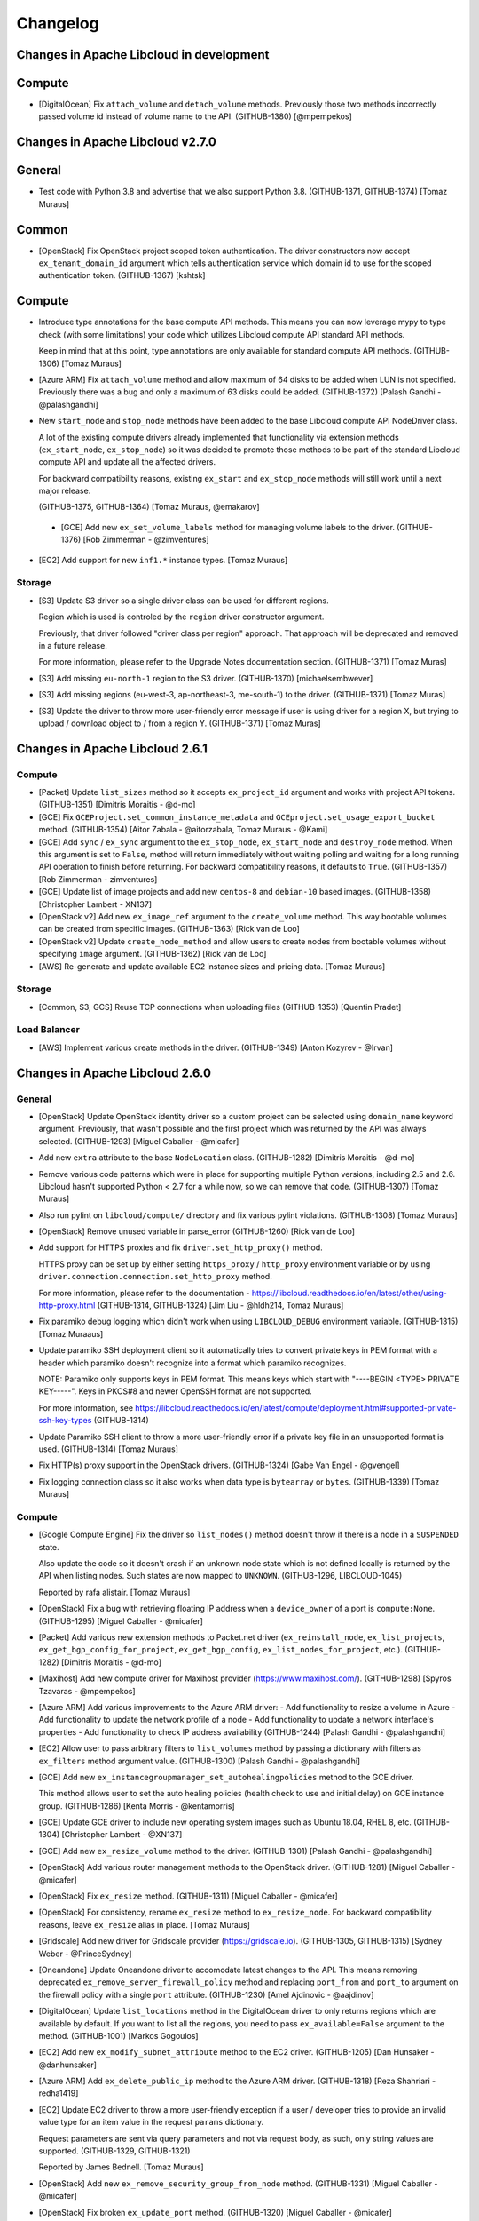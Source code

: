 ﻿Changelog
=========

Changes in Apache Libcloud in development
-----------------------------------------

Compute
-------

- [DigitalOcean] Fix ``attach_volume`` and ``detach_volume`` methods.
  Previously those two methods incorrectly passed volume id instead of
  volume name to the API. (GITHUB-1380)
  [@mpempekos]

Changes in Apache Libcloud v2.7.0
---------------------------------

General
-------

- Test code with Python 3.8 and advertise that we also support Python 3.8.
  (GITHUB-1371, GITHUB-1374)
  [Tomaz Muraus]

Common
------

- [OpenStack] Fix OpenStack project scoped token authentication. The driver
  constructors now accept ``ex_tenant_domain_id`` argument which tells
  authentication service which domain id to use for the scoped authentication
  token. (GITHUB-1367)
  [kshtsk]

Compute
-------

- Introduce type annotations for the base compute API methods. This means you
  can now leverage mypy to type check (with some limitations) your code which
  utilizes Libcloud compute API standard API methods.

  Keep in mind that at this point, type annotations are only available for
  standard compute API methods.
  (GITHUB-1306)
  [Tomaz Muraus]

- [Azure ARM] Fix ``attach_volume`` method and allow maximum of 64 disks to be
  added when LUN is not specified. Previously there was a bug and only a
  maximum of 63 disks could be added.
  (GITHUB-1372)
  [Palash Gandhi - @palashgandhi]

- New ``start_node`` and ``stop_node`` methods have been added to the base
  Libcloud compute API NodeDriver class.

  A lot of the existing compute drivers already implemented that functionality
  via extension methods (``ex_start_node``, ``ex_stop_node``) so it was decided
  to promote those methods to be part of the standard Libcloud compute API and
  update all the affected drivers.

  For backward compatibility reasons, existing ``ex_start`` and ``ex_stop_node``
  methods will still work until a next major release.

  (GITHUB-1375, GITHUB-1364)
  [Tomaz Muraus, @emakarov]

 - [GCE] Add new ``ex_set_volume_labels`` method for managing volume labels to
   the driver.
   (GITHUB-1376)
   [Rob Zimmerman - @zimventures]

- [EC2] Add support for new ``inf1.*`` instance types.
  [Tomaz Muraus]

Storage
~~~~~~~

- [S3] Update S3 driver so a single driver class can be used for different
  regions.

  Region which is used is controled by the ``region`` driver constructor
  argument.

  Previously, that driver followed "driver class per region" approach. That
  approach will be deprecated and removed in a future release.

  For more information, please refer to the Upgrade Notes documentation section.
  (GITHUB-1371)
  [Tomaz Muras]

- [S3] Add missing ``eu-north-1`` region to the S3 driver. (GITHUB-1370)
  [michaelsembwever]

- [S3] Add missing regions (eu-west-3, ap-northeast-3, me-south-1) to the driver.
  (GITHUB-1371)
  [Tomaz Muras]

- [S3] Update the driver to throw more user-friendly error message if user is
  using driver for a region X, but trying to upload / download object to / from
  a region Y. (GITHUB-1371)
  [Tomaz Muras]

Changes in Apache Libcloud 2.6.1
--------------------------------

Compute
~~~~~~~

- [Packet] Update ``list_sizes`` method so it accepts ``ex_project_id`` argument
  and works with project API tokens. (GITHUB-1351) [Dimitris Moraitis - @d-mo]

- [GCE] Fix ``GCEProject.set_common_instance_metadata`` and
  ``GCEproject.set_usage_export_bucket`` method. (GITHUB-1354)
  [Aitor Zabala - @aitorzabala, Tomaz Muraus - @Kami]

- [GCE] Add ``sync`` / ``ex_sync`` argument to the ``ex_stop_node``,
  ``ex_start_node`` and ``destroy_node`` method. When this argument is set to
  ``False``, method will return immediately without waiting polling and waiting
  for a long running API operation to finish before returning. For backward
  compatibility reasons, it defaults to ``True``. (GITHUB-1357)
  [Rob Zimmerman - zimventures]

- [GCE] Update list of image projects and add new ``centos-8`` and
  ``debian-10`` based images. (GITHUB-1358)
  [Christopher Lambert - XN137]

- [OpenStack v2] Add new ``ex_image_ref`` argument to the ``create_volume``
  method. This way bootable volumes can be created from specific images.
  (GITHUB-1363)
  [Rick van de Loo]

- [OpenStack v2] Update ``create_node_method`` and allow users to create
  nodes from bootable volumes without specifying ``image`` argument.
  (GITHUB-1362)
  [Rick van de Loo]

- [AWS] Re-generate and update available EC2 instance sizes and pricing data.
  [Tomaz Muraus]

Storage
~~~~~~~

- [Common, S3, GCS] Reuse TCP connections when uploading files (GITHUB-1353)
  [Quentin Pradet]

Load Balancer
~~~~~~~~~~~~~

- [AWS] Implement various create methods in the driver. (GITHUB-1349)
  [Anton Kozyrev - @Irvan]

Changes in Apache Libcloud 2.6.0
--------------------------------

General
~~~~~~~

- [OpenStack] Update OpenStack identity driver so a custom project can be
  selected using ``domain_name`` keyword argument. Previously, that wasn't
  possible and the first project which was returned by the API was always
  selected. (GITHUB-1293)
  [Miguel Caballer - @micafer]

- Add new ``extra`` attribute to the base ``NodeLocation`` class. (GITHUB-1282)
  [Dimitris Moraitis - @d-mo]

- Remove various code patterns which were in place for supporting multiple
  Python versions, including 2.5 and 2.6. Libcloud hasn't supported Python <
  2.7 for a while now, so we can remove that code. (GITHUB-1307)
  [Tomaz Muraus]

- Also run pylint on ``libcloud/compute/`` directory and fix various pylint
  violations. (GITHUB-1308)
  [Tomaz Muraus]

- [OpenStack] Remove unused variable in parse_error (GITHUB-1260)
  [Rick van de Loo]

- Add support for HTTPS proxies and fix ``driver.set_http_proxy()`` method.

  HTTPS proxy can be set up by either setting ``https_proxy`` / ``http_proxy``
  environment variable or by using
  ``driver.connection.connection.set_http_proxy`` method.

  For more information, please refer to the documentation -
  https://libcloud.readthedocs.io/en/latest/other/using-http-proxy.html
  (GITHUB-1314, GITHUB-1324)
  [Jim Liu - @hldh214, Tomaz Muraus]

- Fix paramiko debug logging which didn't work when using ``LIBCLOUD_DEBUG``
  environment variable. (GITHUB-1315)
  [Tomaz Muraaus]

- Update paramiko SSH deployment client so it automatically tries to convert
  private keys in PEM format with a header which paramiko doesn't recognize
  into a format which paramiko recognizes.

  NOTE: Paramiko only supports keys in PEM format. This means keys which start
  with "----BEGIN <TYPE> PRIVATE KEY-----". Keys in PKCS#8 and newer OpenSSH
  format are not supported.

  For more information, see https://libcloud.readthedocs.io/en/latest/compute/deployment.html#supported-private-ssh-key-types
  (GITHUB-1314)

- Update Paramiko SSH client to throw a more user-friendly error if a private
  key file in an unsupported format is used. (GITHUB-1314)
  [Tomaz Muraus]

- Fix HTTP(s) proxy support in the OpenStack drivers. (GITHUB-1324)
  [Gabe Van Engel - @gvengel]

- Fix logging connection class so it also works when data type is ``bytearray``
  or ``bytes``. (GITHUB-1339)
  [Tomaz Muraus]

Compute
~~~~~~~

- [Google Compute Engine] Fix the driver so ``list_nodes()`` method doesn't
  throw if there is a node in a ``SUSPENDED`` state.

  Also update the code so it doesn't crash if an unknown node state which is
  not defined locally is returned by the API when listing nodes. Such states
  are now mapped to ``UNKNOWN``. (GITHUB-1296, LIBCLOUD-1045)

  Reported by rafa alistair.
  [Tomaz Muraus]

- [OpenStack] Fix a bug with retrieving floating IP address when a
  ``device_owner`` of a port is ``compute:None``. (GITHUB-1295)
  [Miguel Caballer - @micafer]
- [Packet] Add various new extension methods to Packet.net driver
  (``ex_reinstall_node``, ``ex_list_projects``,
  ``ex_get_bgp_config_for_project``, ``ex_get_bgp_config``,
  ``ex_list_nodes_for_project``, etc.). (GITHUB-1282)
  [Dimitris Moraitis - @d-mo]

- [Maxihost] Add new compute driver for Maxihost provider
  (https://www.maxihost.com/). (GITHUB-1298)
  [Spyros Tzavaras - @mpempekos]

- [Azure ARM] Add various improvements to the Azure ARM driver:
  - Add functionality to resize a volume in Azure
  - Add functionality to update the network profile of a node
  - Add functionality to update a network interface's properties
  - Add functionality to check IP address availability (GITHUB-1244)
  [Palash Gandhi - @palashgandhi]

- [EC2] Allow user to pass arbitrary filters to ``list_volumes`` method by
  passing a dictionary with filters as ``ex_filters`` method argument value.
  (GITHUB-1300)
  [Palash Gandhi - @palashgandhi]

- [GCE] Add new ``ex_instancegroupmanager_set_autohealingpolicies`` method to
  the GCE driver.

  This method allows user to set the auto healing policies (health check to
  use and initial delay) on GCE instance group. (GITHUB-1286)
  [Kenta Morris - @kentamorris]

- [GCE] Update GCE driver to include new operating system images such as
  Ubuntu 18.04, RHEL 8, etc. (GITHUB-1304)
  [Christopher Lambert - @XN137]

- [GCE] Add new ``ex_resize_volume`` method to the driver. (GITHUB-1301)
  [Palash Gandhi - @palashgandhi]

- [OpenStack] Add various router management methods to the OpenStack
  driver. (GITHUB-1281)
  [Miguel Caballer - @micafer]

- [OpenStack] Fix ``ex_resize`` method. (GITHUB-1311)
  [Miguel Caballer - @micafer]

- [OpenStack] For consistency, rename ``ex_resize`` method to
  ``ex_resize_node``. For backward compatibility reasons, leave ``ex_resize``
  alias in place.
  [Tomaz Muraus]

- [Gridscale] Add new driver for Gridscale provider (https://gridscale.io).
  (GITHUB-1305, GITHUB-1315)
  [Sydney Weber - @PrinceSydney]

- [Oneandone] Update Oneandone driver to accomodate latest changes to the API.
  This means removing deprecated ``ex_remove_server_firewall_policy`` method
  and replacing ``port_from`` and ``port_to`` argument on the firewall policy
  with a single ``port`` attribute.
  (GITHUB-1230)
  [Amel Ajdinovic - @aajdinov]

- [DigitalOcean] Update ``list_locations`` method in the DigitalOcean driver
  to only returns regions which are available by default. If you want to list
  all the regions, you need to pass ``ex_available=False`` argument to the
  method. (GITHUB-1001)
  [Markos Gogoulos]

- [EC2] Add new ``ex_modify_subnet_attribute`` method to the EC2 driver.
  (GITHUB-1205)
  [Dan Hunsaker - @danhunsaker]

- [Azure ARM] Add ``ex_delete_public_ip`` method to the Azure ARM driver.
  (GITHUB-1318)
  [Reza Shahriari - redha1419]

- [EC2] Update EC2 driver to throw a more user-friendly exception if a user /
  developer tries to provide an invalid value type for an item value in the
  request ``params`` dictionary.

  Request parameters are sent via query parameters and not via request body,
  as such, only string values are supported. (GITHUB-1329, GITHUB-1321)

  Reported by James Bednell.
  [Tomaz Muraus]

- [OpenStack] Add new ``ex_remove_security_group_from_node`` method.
  (GITHUB-1331)
  [Miguel Caballer - @micafer]

- [OpenStack] Fix broken ``ex_update_port`` method.
  (GITHUB-1320)
  [Miguel Caballer - @micafer]

- [Softlayer] Fix a bug with driver incorrectly handling the value of
  ``ex_hourly`` argument in the ``create_node()`` method which caused nodes
  to always be created with hourly billing, even if this argument was set to
  ``False``. (GITHUB-1334, GITHUB-1335)
  [@r2ronoha]

- [GCE] Add optional ``cpuPlatform`` and ``minCpuPlatform`` attributes to the
  ``node.extra`` dictionary. (GITHUB-1342, GITHUB-1343)
  [@yairshemla]

Storage
~~~~~~~

- [Azure Blobs] Enable the Azure storage driver to be used with the Azurite
  Storage Emulator and Azure Blob Storage on IoT Edge.
  (LIBCLOUD-1037, GITHUB-1278)
  [Clemens Wolff - @c-w]

- [Azure Blobs] Fix a bug with Azure storage driver works when used against a
  storage account that was created using ``kind=BlobStrage``. This includes
  updating the minimum API version used / supported by the storage driver from
  ``2012-02-12`` to ``2014-02-14``. (LIBCLOUD-851, GITHUB-1202, GITHUB-1294)
  [Clemens Wolff - @c-w, Davis Kirkendall - @daviskirk]

- [Azure Blobs] Increase the maximum size of block blobs that can be created
  to 100 MB. This includes updating the minimum API version used / supported
  by the storage driver from ``2014-02-14`` to ``2016-05-31``. (GITHUB-1340)
  [Clemens Wolff - @c-w]

- [Azure Blobs] Set the minimum required version of requests to ``2.5.0`` since
  requests ``2.4.0`` and earlier exhibit XML parsing errors of Azure Storage
  responses. (GITHUB-1325, GITHUB-1322)
  [Clemens Wolff - @c-w]

- [Azure Blobs] Detect bad version of requests that leads to errors in parsing
  Azure Storage responses. This scenario is known to happen on RHEL 7.6 when
  requests was installed via yum. (GITHUB-1332, GITHUB-1322)
  [Clemens Wolff - @c-w]

- [Common, CloudFiles] Fix ``upload_object_via_stream`` and ensure we start
  from the beginning when calculating hash for the provided iterator. This way
  we avoid hash mismatch errors in scenario where provided iterator is already
  iterated / seeked upon before calculating the hash. (GITHUB-1326)
  [Gabe Van Engel - @gvengel, Tomaz Muraus]

- [Backblaze B2] Fix a bug with driver not working correctly due to a
  regression which was inadvertently introduced in one of the previous
  releases. (GITHUB-1338, GITHUB-1339)

  Reported by Shawn Nock - @nocko.
  [Tomaz Muraus]

- [Backblaze B2] Fix ``upload_object_via_stream`` method. (GITHUB-1339)
  [Tomaz Muraus]

DNS
~~~

- [Cloudflare] Re-write the Cloudflare DNS driver to use Cloudflare API v4.
  (LIBCLOUD-1001, LIBCLOUD-994, GITHUB-1292)
  [Clemens Wolff - @c-w]

- [Gandi LiveDNS] Add new driver for Gandi LiveDNS service. (GITHUB-1323)
  [Ryan Lee - @zepheiryan]

- [PowerDNS] Update driver so it works with API v3 and v4. #1328
  [@biggosh]

Changes in Apache Libcloud 2.5.0
--------------------------------

General
~~~~~~~

- [NTT CIS] Add loadbalancer and compute drivers for NTT-CIS, rename
  dimensiondata modules to NTT-CIS. (GITHUB-1250)
  [Mitch Raful]

- [NTT CIS] Fix loadbalancer docs. (GITHUB-1270)
  [Mitch Raful]

- Use assertIsNone instead of assertEqual with None in tests (GITHUB-1264)
  [Ken Dreyer]

- Updating command line arguments to current version in Azure examples.
  (GITHUB-1273)
  [mitar]

- [GCE, SoftLayer] Update GCE and Softlayer drivers to utilize crypto
  primitives from the ``cryptography`` library instead of deprecated and
  unmaintained ``PyCrypto`` library.

  (GITHUB-1280)
  [Ryan Petrello]

- Fix ``libcloud.enable_debug`` function so it doesn't leak open file handle
  and closes the open file when the program exits when a debug mode is used.
  [Tomaz Muraus]

* Update various drivers (CloudFiles, NTT CIS etc.) so they don't leak open
  file handles in some situations.
  [Tomaz Muraus]

Common
~~~~~~

- [OpenStack] Handle missing user enabled attribute (GITHUB-1261)
  [Ken Dreyer]

- [Google Cloud Storage] Handle Interoperability access keys of more than 20
  characters. (GITHUB-1272)
  [Yoan Tournade]

Compute
~~~~~~~

- [OpenStack] Implement OpenStack_1_1_NodeDriver ex_get_snapshot (GITHUB-1257)
  [Rick van de Loo]

- [OpenStack] Pagination in various OpenStack_2_NodeDriver methods (GITHUB-1263)
  [Rick van de Loo]

- [OpenStack] Implement OpenStack_2_NodeDriver ex_create_subnet (LIBCLOUD-874,
  GITHUB-1242)
  [Miguel Caballer]

- [OpenStack] Implement OpenStack_2_NodeDriver ex_delete_subnet (LIBCLOUD-874,
  GITHUB-1242)
  [Miguel Caballer]

- [OpenStack] Implement OpenStack_2_NodeDriver list_volumes (LIBCLOUD-874,
  GITHUB-1242)
  [Miguel Caballer]

- [OpenStack] Implement OpenStack_2_NodeDriver ex_get_volume (LIBCLOUD-874,
  GITHUB-1242)
  [Miguel Caballer]

- [OpenStack] Implement OpenStack_2_NodeDriver create_volume (LIBCLOUD-874,
  GITHUB-1242)
  [Miguel Caballer]

- [OpenStack] Implement OpenStack_2_NodeDriver destroy_volume (LIBCLOUD-874,
  GITHUB-1242)
  [Miguel Caballer]

- [OpenStack] Implement OpenStack_2_NodeDriver ex_list_snapshots (LIBCLOUD-874,
  GITHUB-1242)
  [Miguel Caballer]

- [OpenStack] Implement OpenStack_2_NodeDriver create_volume_snapshot
  (LIBCLOUD-874, GITHUB-1242)
  [Miguel Caballer]

- [OpenStack] Implement OpenStack_2_NodeDriver destroy_volume_snapshot
  (LIBCLOUD-874, GITHUB-1242)
  [Miguel Caballer]

- [OpenStack] Implement OpenStack_2_NodeDriver ex_list_security_groups
  (LIBCLOUD-874, GITHUB-1242)
  [Miguel Caballer]

- [OpenStack] Implement OpenStack_2_NodeDriver ex_create_security_group
  (LIBCLOUD-874, GITHUB-1242)
  [Miguel Caballer]

- [OpenStack] Implement OpenStack_2_NodeDriver ex_delete_security_group
  (LIBCLOUD-874, GITHUB-1242)
  [Miguel Caballer]

- [OpenStack] Implement OpenStack_2_NodeDriver ex_create_security_group_rule
  (LIBCLOUD-874, GITHUB-1242)
  [Miguel Caballer]

- [OpenStack] Implement OpenStack_2_NodeDriver ex_delete_security_group_rule
  (LIBCLOUD-874, GITHUB-1242)
  [Miguel Caballer]

- [OpenStack] Implement OpenStack_2_NodeDriver ex_list_floating_ip_pools
  (LIBCLOUD-874, GITHUB-1242)
  [Miguel Caballer]

- [OpenStack] Fix parse_error if 'code' not in API response message
  (GITHUB-1242)
  [Miguel Caballer]

- [OpenStack] Adapt _to_port function to work with old OpenStack versions
  (GITHUB-1242)
  [Miguel Caballer]

- [OpenStack] Use SUSPENDED NodeState in OpenStack driver (GITHUB-1269)
  [Miguel Caballer]

- [UpCloud] Update documentation for UpCloud driver (LIBCLOUD-1026,
  GITHUB-1259)
  [Ilari Mäkelä]

- [NTT CIS] Fix indenting in ex_initiate_drs_failover docstring (GITHUB-1271)
  [Rick van de Loo]

- [NTT CIS] Change endpoint 'canada' to 'ca' in libcloud/common/nttcis.py
  (GITHUB-1270)
  [Mitch Raful]

- [OpenStack] Fix ``detach_volume`` method so it works with v2 volumes.
  (GITHUB-1267)
  [Rick van de Loo]

- [CloudSigma] Fix CloudSigma driver so it correctly handles subscription
  objects without the ``start_time`` and / or ``end_time`` attribute.
  (GITHUB-1284, LIBCLOUD-1040)
  [aki-k, Tomaz Muraus]

Storage
~~~~~~~

- [Azure] Fix ``upload_object_via_stream`` method so it also works with
  iterators which don't implement ``seek()`` method. If the iterator doesn't
  support seek, entire iterator content will be buffered in memory.
  (LIBCLOUD-1043, GITHUB-1287)
  [Clemens Wolff]
- [CloudFiles] Fix ``download_object_as_stream`` method in the CloudFiles
  driver. This regression / bug was inadvertently introduced when migrating
  code to ``requests``.
  (LIBCLOUD-1039, GITHUB-1283)
  [Matt Seymour]
- [CloudFiles] Fix a bug with ``ChunkStreamReader`` class and make sure file
  descriptor is also closed if the iterator isn't fully exhausted or if the
  iterator is never read from.

  NOTE: This potential open file descriptor leakage only affected code which
  utilized ``ex_multipart_upload_object`` method.
  [Tomaz Muraus]

Container
~~~~~~~~~

- [Docker] Improve docstring for RegistryClient (GITHUB-1254)
  [Ken Dreyer]

DNS
~~~

- Add new driver for RcodeZero DNS (GITHUB-1256, LIBCLOUD-1025)
  [MikeAT]
- [DigitalOcean] Update DigitalOcean driver so it supports ``ttl`` attribute for
  ``Record`` objects. This includes support for specifying a record ttl via
  ``extra['ttl']`` attribute when creating and updating a record. (GITHUB-1252
  LIBCLOUD-1022) [Kevin Roy]

Storage
~~~~~~~

- Adds missing docs for param ex_prefix & adds to DummyStore. Add ex_prefix
  kwarg to the `list_container_objects` methods in the base and dummy classes.
  (GITHUB-1275)
  [RichardARPANET]

Changes in Apache Libcloud 2.4.0
--------------------------------

- Refuse installation with Python 2.6 and Python 3.3 (support was
  already dropped in Libcloud 2.3.0)

- Support Python 3.7 (GITHUB-1227, GITHUB-1236)
  [Andreas Hasenack, Andrew Starr-Bochicchio, Quentin Pradet]

- Cleanup various Python files
  (GITHUB-1182, GITHUB-1183, GITHUB-1185, GITHUB-1186, GITHUB-1187, GITHUB-1188)
  [Rémy Léone]

- Allow running tests with http_proxy set (GITHUB-1236)
  [Andreas Hasenack]

Common
~~~~~~

- [OpenStack] Document openstack_connection_kwargs method (GITHUB-1219)
  [Ken Dreyer]

- [OpenStack] Handle missing user email in OpenStackIdentityUser (GITHUB-1249)
  [Ken Dreyer]

Compute
~~~~~~~

- [ARM] Support OS disk size definition on node creation (GITHUB-1196)
  [Vojta Bartoš]

- [Digital Ocean] Support floating IPs (GITHUB-1177)
  [Rick van de Loo]

- [Digital Ocean] Support attach/detach for floating IPs (GITHUB-1191)
  [Rick van de Loo]

- [Digital Ocean] Add ex_get_node_details (GITHUB-1221)
  [Rick van de Loo]

- [Digital Ocean] Add tags extra attribute to create_node (GITHUB-1212)
  [Nikita Chebykin]

- [Dimension Data] Fix IndexError in list_images (GITHUB-1171)
  [Adam Friedman]

- [EC2] Add AWS eu-west-3 (Paris) region (GITHUB-1175)
  [Anthony Monthe]

- [EC2] Add description to ex_authorize_security_group_ingress (GITHUB-1122)
  [Arturo Noha]

- [EC2] Added script to automatically get EC2 instance sizes (GITHUB-1211)
  [Anthony Monthe, Quentin Pradet]

- [EC2] Update instance sizes (GITHUB-1238)
  [Ward Vandewege]

- [EC2] Accept tags when create a snapshot (LIBCLOUD-1014, GITHUB-1240)
  [Rafael Gonçalves]

- [GCE] Expand Firewall options coverage (LIBCLOUD-960, GITHUB-1144)
  [maxlip]

- [GCE] Expand network and subnetwork options coverage (LIBCLOUD-985,
  GITHUB-1181)
  [maxlip]

- [GCE] Extend ex_create_address to allow internal ip creation (GITHUB-1174)
  [Jeremy Solarz]

- [GCE] Allow shared VPC in managed instance group creation (GITHUB-1179)
  [Boris Chazalet]

- [GCE] Support disk_size parameter for boot disk when creating instance
  (LIBCLOUD-973, GITHUB-1162)
  [Rahul Paigavan]

- [GCE] Update public image projects list (LIBCLOUD-961, GITHUB-1143)
  [Sean Marlow]

- [GCE] Fix _find_zone_or_region for >500 instances (GITHUB-1203)
  [Léo Ferlin-Sutton]

- [GCE] Allow routing_mode=None in ex_create_network (GITHUB-1217)
  [Daniel Hunsaker]

- [OpenStack] Implement Glance Image API v2 (GITHUB-1151)
  [Rick van de Loo]

- [OpenStack] Fix spelling in ex_files description (GITHUB-1197)
  [Ken Dreyer]

- [OpenStack v2] Allow listing image members (GITHUB-1172)
  [Rick van de Loo]

- [OpenStack v2] Allow creating and accepting image members (GITHUB-1176)
  [Rick van de Loo]

- [OpenStack v2] Fix image members methods (GITHUB-1190)
  [Rick van de Loo]

- [OpenStack] Fix API doc for delete_floating_ip (GITHUB-1218)
  [Ken Dreyer]

- [OpenStack] Implement port attaching/detaching (GITHUB-1225)
  [Rick van de Loo]

- [OpenStack] Add methods for getting and creating ports (GITHUB-1226)
  [Alexander Grooff]

- [OpenStack] Add get_user method (GITHUB-1216)
  [Ken Dreyer]

- [OpenStack] Add ex_list_subnets to OpenStack_2_NodeDriver (GITHUB-1215,
  LIBCLOUD-604)
  [Miguel Caballer]

- [OpenStack] The OpenStack_2_NodeDriver uses two connections (GITHUB-1215,
  LIBCLOUD-997)
  [Miguel Caballer]

- [OpenStack] The OpenStack_2_NodeDriver /v2.0/networks instead of /os-networks
  (GITHUB-1215, LIBCLOUD-998)
  [Miguel Caballer]

- [Scaleway] New Scaleway driver (GITHUB-1121, GITHUB-1220)
  [Daniel Hunsaker, Nándor István Krácser, Rémy Léone]

- [Scaleway] Update Scaleway default API host (GITHUB-1239)
  [Rémy Léone]

DNS
~~~

- [Google Cloud DNS] Document driver instantiation (GITHUB-1198)
  [Gareth McFarlane]

Storage
~~~~~~~

- Update docstring for storage provider class (GITHUB-1201)
  [Clemens Wolff]

- [Azure Blob Storage] Allow filtering lists by prefix (LIBCLOUD-986,
  GITHUB-1193)
  [Joshua Hawkinson]

- [Azure Blob Storage] Update driver documentation (GITHUB-1208)
  [Clemens Wolff]

- [Azure Blob Storage] Fix upload/download streams (GITHUB-1231)
  [Michael Perel]

- [Azure Blob Storage] Fix PageBlob headers (GITHUB-1237)
  [Andreas Hasenack]

- [S3] Guess s3 upload content type (LIBCLOUD-958, GITHUB-1195)
  [Iuri de Silvio]

- [S3] Add Amazon S3 (cn-northwest-1) Storage Driver (GITHUB-1241)
  [@yangkang55]

Other
~~~~~

- Fixed spelling in 2.0 changes documentation (GITHUB-1228)
  [Jimmy Casey]

Changes in Apache Libcloud 2.3.0
--------------------------------

- Drop support for Python 2.6 and Python 3.3
  They're no longer supported, and the Python ecosystem is starting to
  drop support: two of our test dependencies no longer support them.
  [Quentin Pradet]

- Made pytest-runner optional (GITHUB-1167)
  [Vlad Glagolev]

Common
~~~~~~

- Improve warning when CA_CERTS_PATH is incorrectly passed as a list
  (GITHUB-1118)
  [Quentin Pradet]

- Cleaned up and corrected third-party drivers documentation (GITHUB-1148)
  [Daniel Hunsaker]

- Modernized a few Python examples (GITHUB-1164)
  [Batuhan Osman Taşkaya]

- [OpenStack] Authentify with updated Identity API
  (LIBCLOUD-965, GITHUB-1145)
  [Miguel Caballer]

Compute
~~~~~~~

- Fix "wait_until_running() method so it also works correctly and doesn't
  append "None" to the addresses list if node has no IP address.
  (GITHUB-1156, LIBCLOUD-971)
  [Tobias Paepke]

- [ARM] Fix checking for "location is None" in several functions (LIBCLOUD-926,
  GITHUB-1098)
  [Sameh Elsharkawy]

- [ARM] Fix error when using SSH key auth with Python 3 (GITHUB-1098)
  [Sameh Elsharkawy]

- [ARM] Fix API call on powerOff, understand PAUSED state (GITHUB-1003)
  [Markos Gogoulos]

- [ARM] Delete VHDs more reliably in destroy_node(), raise exception on
  unhandled errors (GITHUB-1120)
  [Lucas Di Pentima]

- [ARM] Fix api version used to list and delete NICs (GITHUB-1128)
  [Peter Amstutz]

- [ARM] Allow faster list_nodes() with ex_fetch_power_state=False
  (GITHUB-1126)
  [Peter Amstutz, Lucas Di Pentima]

- [ARM] Fix delete_old_vhd (GITHUB-1137)
  [Peter Amstutz, Lucas Di Pentima]

- [ARM] Limit number of retries in destroy_node (GITHUB-1134)
  [Peter Amstutz, Lucas Di Pentima]

- [ARM] Fix Retry-After header handling (GITHUB-1139)
  [Lucas Di Pentima]

- [CloudStack] Handle NICs without addresses (GITHUB-1141)
  [Pierre-Yves Ritschard]

- [CloudStack] Add change size and restore (LIBCLOUD-975, GITHUB-1166)
  [Mauro Murari]

- [Digital Ocean] Add ex_enable_ipv6 in DigitalOcean_v2 driver
  (GITHUB-1130)
  [Rick van de Loo]

- [Digital Ocean] Add support for tags in list_nodes()
  (LIBCLOUD-967, GITHUB-1149)
  [Mike Fischer]

- [Digital Ocean] Add rebuild and resize commands
  (LIBCLOUD-977, GITHUB-1169)
  [Adam Wight]

- [EC2] Add new x1.16xlarge and x1e.32xlarge instance type. (GITHUB-1101)
  [Anthony Monthe]

- [EC2] Add AWS EC2 c5 series (GITHUB-1147)
  [Anthony Monthe]

- [EC2] Add AWS EC2 M5 sizes (GITHUB-1159)
  [Anthony Monthe]

- [EC2] Update pricing information for EC2 instances.
  [Tomaz Muraus]

- [EC2] Allow cn-north-1 even without pricing information
  (LIBCLOUD-954, GITHUB-1127)
  [Quentin Pradet]

- [EC2] Fix EBS volume encryption (GITHUB-1008)
  [Sergey Babak]

- [ECS Aliyun] Support modify_security_group_attributes (GITHUB-1157)
  [Zhang Yiming]

- [GCE] Allow adding labels to images (GITHUB-1138)
  [Katriel Traum, Eric Johnson]

- [GCE] Allow adding license strings to images (GITHUB-1136)
  [Katriel Traum, Eric Johnson]

- [GCE] Support GCE node labels. (LIBCLOUD-934, GITHUB-1115)
  [@maxlip]

- [GCE] Fix `GCEList` pagination. (GITHUB-1095)
  [Yap Sok Ann]

- [GCE] Allow setting service account in instance templates (LIBCLOUD-947,
  GITHUB-1108)
  [Evan Carter]

- [GCE] Add support for private IP addresses in GCE instance creation
  (LIBCLOUD-944, GITHUB-1107)
  [Gareth Mcfarlane]

- [GCE] Allow for use of shared network (VPC) and subnetwork (GITHUB-1165)
  [Boris Chazalet]

- [GCE] Add support for accelerators (LIBCLOUD-963, GITHUB-1163)
  [Michael Johnson]

- [ProfitBricks] Update driver and add support for the new API v4. (GITHUB-1103)
  [Nurfet Becirevic]

- [ProfitBricks] Fix list_snapshots() method (GITHUB-1153)
  [Chad Phillips]

- [UpCloud] New driver for UpCloud (LIBCLOUD-938, GITHUB-1102)
  [Mika Lackman, Ilari Mäkelä]

- [UpCloud] Use disk size and storage tier also when creating node from template
  (LIBCLOUD-952, GITHUB-1124)
  [Mika Lackman]

- [UpCloud] Allow to define hostname and username
  (LIBCLOUD-951, LIBCLOUD-953, GITHUB-1123, GITHUB-1125)
  [Mika Lackman]

- [UpCloud] Add pricing information to list_sizes (LIBCLOUD-969, GITHUB-1152)
  [Mika Lackman]

Storage
~~~~~~~

- Added Digital Ocean Spaces driver (LIBCLOUD-955, GITHUB-1129)
  [Andrew Starr-Bochicchio]

- [Digital Ocean Spaces] Add support for AMS3 region (GITHUB-1142)
  [Andrew Starr-Bochicchio]

- [Digital Ocean Spaces] Add support for SGP1 region (GITHUB-1168)
  [Andrew Starr-Bochicchio]

- Fix a bug / regression which resulted in increased memory consumption when
  using ``download_object`` method. This method would store whole object
  content in memory even though there was no need for that.

  This regression was introduced in 2.0.0 when we moved to using ``requests``
  library.
  (GITHUB-1132)
  [Quentin Pradet]

- Fix a regression with hash computation performance and memory usage on object
  upload inadvertently introduced in 2.0.0 and make it more efficient.
  (GITHUB-1135)
  [Quentin Pradet]

Changes in Apache Libcloud 2.2.1
--------------------------------

Common
~~~~~~

- Fix an issue with installation failing on some operating system and file
  systems combinations (e.g. ecryptfs layered on top of ext4) which don't
  support file names longer than 143 characters. (LIBCLOUD-946, GITHUB-1112)

  Reported by Cyrille Verrier.
  [Tomaz Muraus]

Compute
~~~~~~~

- [EC2] add g3 instance types
  [GITHUB-1101]
  (@zulupro)

- [EC2] add 'end' to ec2 reserved_node
  [GITHUB-1099]
  (@xofer)

- Decrease sleep delay (from 1.5 to 0.2 seconds) inside paramiko client which
  is used to prevent busy waiting while waiting for data on the channel.

  This should cause deploy scripts which produce a lot of output in incremental
  manner to finish faster.
  [Tomaz Muraus]

- Fix a regression in the Azure ARM driver which didn't allow custom storage
  URI suffix to be used with create_node. (GITHUB-1110)
  [Lucas Di Pentima]

Tests
~~~~~

- Make sure we normalize header values and cast all the numbers to strings in
  base connection classes used by tests. (LIBCLOUD-945, GITHUB-1111)

  Reported by Erich Eckner.
  [Tomaz Muraus]

Changes in Apache Libcloud 2.2.0
--------------------------------

Compute
~~~~~~~

- [EC2] add g3 instance types
  [GITHUB-1101]
  (@zulupro)

- [EC2] add 'end' to ec2 reserved_node
  [GITHUB-1099]
  (@xofer)

Changes in Apache Libcloud 2.2.0
--------------------------------

Common
~~~~~~

- [GCE] Scrape prices for GCE Australia Region
  [GITHUB-1085]
  (Francisco Ros)

Compute
~~~~~~~

- [ARM] Add option to create static public IP
  [GITHUB-1091, LIBCLOUD-918]
  (Aki Ketolainen)

- [SOFTLAYER] Add `get_image` method to class
  [GITHUB-1066]
  (Francois Regnoult)

- [ARM] Add Storage support, volumes, snapshots
  [GITHUB-1087]
  (Sergey Babak)

Container
~~~~~~~~~

- [DOCKER] Fixes to support TLS connection
  [GITHUB-1067]
  (johnnyWalnut)

DNS
~~~

- [ROUTE53] Fix for TXT and SPF records, when user didn't escapsulate data in
  quotes, the API would fire error. As reported by @glyph
  [LIBCLOUD-875, GITHUB-1093]
  (Anthony Shaw)

- [LINODE] Add priority to the extra dictionary in record instances
  [GITHUB-1088]
  (@mete0r)

Load Balancer
~~~~~~~~~~~~~

- Fixed AWS ALB/ELB driver init method to instantiate nested connection object
  properly
  [LIBCLOUD-936, GITHUB-1089]
  (Anton Kozyrev)

Storage
~~~~~~~

- [CLOUDFILES] Update OpenStackSwiftConnection to work with auth version 3.0
  [GITHUB-1068]
  (Hakan Carlsson)

- [CLOUDFILES] Add SSL URI support
  [GITHUB-1076, LIBCLOUD-458]
  (@ayleph)

Changes in Apache Libcloud 2.1.0
--------------------------------

Common
~~~~~~

- [AWS] Update prices and fix some region names
  [GITHUB-1056]
  (Francisco Ros)

- Fix bug in utils.decorators wrap exception method, used by vsphere driver
  [GITHUB-1054]
  (Anthony Shaw)

- Use PyTest as the unit testing runner
  (Anthony Shaw)

- Use of LXML is now disabled by defalt, use
  ``libcloud.utils.py3.DEFAULT_LXML = True`` to reenable. LXML has
  compatibility issues with a number of drivers and etree is a standard
  package.
  [GITHUB-1038]
  (Anthony Shaw)

- Switch RawResponse class to use content body instead of text body, up to 10x
  performance improvement for methods like StorageDriver.download_object
  [GITHUB-1053]
  (Quentin Pradet)

Compute
~~~~~~~

- [OPENSTACK] Add support for Nova 2.x and Keystone 3
  [GITHUB-1052]
  (Anthony Shaw)

- [GCE] Add loadBalancingScheme parameter for
  ex_create_forwarding_rule method in GCE driver.
  [GITHUB-1079]
  (@sT331h0rs3)

- [GCE] Fix error codes not being parsed in certain scenarios
  [GITHUB-1074, LIBCLOUD-925]
  (micafer)

- [EC2] Fix node's Block Device Mapping was parsed from incorrect mapping.
  EbsInstanceBlockDevice is different from EbsBlockDevice.
  [GITHUB-1075]
  (Gennadiy Stas)

- [GANDI] Fixes the location name in image and instance type classes
  [GITHUB-1065]
  (Sayoun)

- [GCE] Fix method for create instance properties, it previously ignored the
  disk type parameter and defaulted to pd-standard.
  [GITHUB-1064]
  (Evan Carter)

- Fix missing return data from EC2 billing product methods
  [GITHUB-1062]
  (Alex Misstear)

- Handle [VULTR] API rate limiting
  [GITHUB-1058]
  (Francisco Ros)

- Fix Kili driver not correctly fixing the auth version for openstack to
  2.0_password
  [GITHUB-1054]
  (Anthony Shaw)

- [EC2] Add i3 instance types for AWS
  [GITHUB-1038]
  (Stephen Mullins)

- [VULTR] Extend extra dict of Vultr sizes to include additional fields
  (plan_type and available_locations)
  [GITHUB-1044]
  (Francisco Ros)

Container
~~~~~~~~~

- New driver for Google Container Engine
  [GITHUB-1059]
  (Andy Maheshwari)

- [KUBERNETES] Fix get_container method responding with None
  [GITHUB-1054]
  (Anthony Shaw)

- [DOCKER] Fix for start_container method
  [GITHUB-1049]
  (@johnnyWalnut)

- [DOCKER] fix add an extra check otherwise list_containers breaks with
  AttributeError when fromImages is specified
  [GITHUB-1043]
  (@johnnyWalnut)

Storage
~~~~~~~

- [S3] Fix raise in s3.upload_object_via_stream
  [LIBCLOUD-914, GITHUB-1055]
  (Quentin Pradet)

Changes in Apache Libcloud 2.0.0
--------------------------------

Common
~~~~~~

- Fix OpenStack drivers not correctly setting URLs when used with identity API,
  would default to 127.0.0.1 and service catalog URLs were not adhered to.
  [GITHUB-1037, LIBCLOUD-912, LIBCLOUD-904]
  (Anthony Shaw)

- Fix Aliyun ECS, Load balancer and storage adapters when using unicode UTF-8
  characters in the names of resources in 2.0.0rc2 < it would fail as a
  MalformedResponseError, Python 2.7 element tree was raising a unicode error
  [GITHUB-1032] [GITHUB-994]
  (Anthony Shaw)

- Refactor the test classes to use the full libcloud.http and
  libcloud.common.base modules, with Connection, Response all used with
  requests_mock. This increases our test coverages and catches bugs in
  drivers' custom parse_body and auth modules
  [GITHUB-1031]
  (Anthony Shaw)

- Rename libcloud.httplib_ssl to libcloud.http now that we don't use httplib
  [GITHUB-1028]
  (Anthony Shaw)

Compute
~~~~~~~

- [GOOGLE] Add test to check that can create a GCE volume at a given location
  [GITHUB-1048]
  (Francisco Ros)

- [GOOGLE] Fix GCENodeDriver.ex_get_volume() when zone param is of class
  GCEZone or NodeLocation
  [GITHUB-1047]
  (Francisco Ros)

- [GOOGLE] Fix call to GCENodeDriver._ex_populate_volume_dict
  [GITHUB-1046]
  (Francisco Ros)

- [ARM] Add support for Azure Cloud Environments as well as Locations
  [GITHUB-969]
  (Peter Amstutz)

- [EC2] Add support for ModifyVolume and DescribeVolumesModifications
  [GITHUB-1036]
  (Hennadii Stas)

- [ARM] Fix string representation of the VhdImage type and fix listing of
  Public IP addresses
  [GITHUB-1035]
  (Anthony Shaw)

- [GOOGLE] Remove validation checks for guestOsFeatures
  [GITHUB-1034]
  (Max Illfelder)

- [VSPHERE] Fix issue with authentication methods crashing
  [GITHUB-1031]
  (Anthony Shaw)

- [ARM] Add network security groups to azure ARM
  [GITHUB-1033]
  (Joseph Hall)

- [ARM] Add the ability to list resource groups
  [GITHUB-1032]
  (Joseph Hall)

- Add 1&1 compute driver
  [LIBCLOUD-911] [GITHUB-1029]
  (Jasmin Gacic)

- Fix Azure ARM driver condition for ex_list_publishers where location is
  specified
  [GITHUB-1030]
  (Joseph Hall)

- Added Import Snapshot and Describe Import Snapshot to EC2 compute driver
  [GITHUB-1023]
  (Nirzari Iyer)

- Add price_monthly extra param to digitalocean sizes
  [GITHUB-1021]
  (Francisco Ros)

- Add aliyun ecs instance join leave security group
  [GITHUB-992]
  (Jie Ren)

- Add keypair management to OnApp driver
  [GITHUB-1018]
  (Tinu Cleatus)

- Add missing regions in AWS storage and compute drivers
  [GITHUB-1019]
  (Alex Misstear)

- Add SR-IOV net support to images in EC2 compute driver
  [GITHUB-1020]
  (Alex Misstear)

- Fix - update t2.small image size from 11 CPU to 1
  [GITHUB-1022]
  (Francisco Ros)

- Added Billing Product for image in EC2 compute driver
  [GITHUB-1024]
  (Nirzari Iyer)

DNS
~~~

- Add OnApp driver
  [GITHUB-1017] [LIBCLOUD-907]
  (Tinu Cleatus)

Changes in Apache Libcloud 2.0.0rc2
-----------------------------------

Common
~~~~~~

- Fix LIBCLOUD_DEBUG trying to decompress already decompressed responses
  [LIBCLOUD-910]
  (Anthony Shaw)

- Added an integration test API and a test suite for validating functionality
  without mocking any libcloud subsystems
  [GITHUB-970]
  (Anthony Shaw)

- Fix for Linode classes since 2.0x
  [GITHUB-1026]
  (Anthony Shaw)

- Fix CertificateConnection not correctly signing requests in 2.0rc1, impacted
  Azure classic driver, OpenStack and Docker driver
  [GITHUB-1015]
  (Anthony Shaw)

- Change Cloudscale to cloudscale.ch.
  [GITHUB-993]
  (David Halter)

- Explicitly check if response is None in RawResponse class
  [GITHUB-1006] [LIBCLOUD-901]
  (Richard Xia)

Compute
~~~~~~~

- Outscale SAS doc improvements and logo update
  [GITHUB-950]
  (Javier M Mellid)

- [GCE] Allow preemptible instances to be created
  [GITHUB-954]
  (John Baublitz)

- Add support for forcing detachment of EBS volumes to EC2 driver
  [GITHUB-1007]
  (Sergey Babak)

- Fix Public IP not assigned when creating NIC on Azure ARM
  [GITHUB-1013] [LIBCLOUD-906]
  (Simone Ripamonti)

- [ONAPP] Add list images support for OnApp driver
  [GITHUB-1011]
  (Tinu Cleatus)

- [EC2] Add r4 instance types for AWS
  [GITHUB-997]
  (Jens Deppe)

- [EC2] support for AWS eu-west-2 and ca-central-1 regions
  [GITHUB-1009]
  (Marat Komarov)

- [EC2] Add P2 GPU instance types
  [GITHUB-996]
  (MJK)

- [EC2] Add method to modify snapshot attribute for EC2
  [GITHUB-990]
  (Sayan Chowdhury)

- [Linode] Add start, stop instance methods and fix incorrect state TERMINATED
  to STOPPED
  [GITHUB-986]
  (Markos Gogoulos)

- [EC2] Add ENA support for EC2 compute images
  [GITHUB-983]
  (Alex Misstear)

- [Azure ARM] fix typeerror on ex_list_nics
  [GITHUB-979]
  (Choi Jongu)

- [GCE] allow delete instances from managed group
  [GITHUB-975]
  (@zacharya19)

Storage
~~~~~~~

- Reintroduce S3 multipart upload support with signature v4
  [GITHUB-1005] [LIBCLOUD-834]
  (Alex Misstear)


Changes Apache Libcloud 2.0.0rc1
--------------------------------

Common
~~~~~~

- Fix DEBUG mode, also add support for using io.StringIO as the file handle
  when calling libcloud.enable_debug.
  (GITHUB-978, LIBCLOUD-887)
  [Anthony Shaw]

- Introduction of the requests package as the mechanism for making HTTP
  requests for all drivers.
  (GITHUB-928)
  [Anthony Shaw]

- Fix bug where custom port and secure flag would not get propagated to
  connection class.
  (GITHUB-972)
  [Anthony Shaw]

- Fix bug where custom port would not get propagated to connection.
  (GITHUB-971)
  [Anthony Shaw]

- Fix bug where instantiating a connection from URL and then requesting an
  action with a leading / would lead to a malformed URL.
  (GITHUB-976)
  [Anthony Shaw]

Compute
~~~~~~~

- Fix a bug in profitbricks driver where listing snapshots would request a
  malformed URL.
  [GITHUB-976]
  (Anthony Shaw)

- Fix LIBCLOUD-806 bug where vsphere driver cannot be instantiated.
  (GITHUB-967)
  [Anthony Shaw]

- [google compute] Improve performance of list nodes by caching volume
  information.
  (GITHUB-813, LIBCLOUD-826)
  [Tom Melendez]

Changes in Apache Libcloud 1.5.0
--------------------------------

Common
~~~~~~

- Set Dimension Data compute, backup and load balancer to default to 2.4 API.
  (GITHUB-961)
  [Samuel Chong]

Compute
~~~~~~~

- [azure] New method for accessing rate cards.
  (GITHUB-957)
  [Soren L. Hansen]

- [gce] Allow multiple preemptible instances to be created.
  (GITHUB-954)
  [John Baublitz]

- [openstack] Add new Connection class to support VOMS proxys to keystone
  servers.
  (GITHUB-959)
  [micafer]

- [outscale] Added support for changed API for describing quotas.
  (GITHUB-960)
  [Javier M. Mellid]

- [ec2] Added m4 instances to us-gov and brazil, added m4.16xlarge to all.
  (GITHUB-964)
  [Matthew Tyas]

- Add new CloudScale.ch driver
  (GITHUB-951)
  [Dave Halter]

- [google compute] Bug fix for ex_create_multiple_nodes Google Cloud disk auto
  delete.
  (GITHUB-955)
  [John Baublitz]

- [google compute] Add "MULTI_IP_SUBNET" guestOsFeatures option.
  (GITHUB-956)
  [Max Illfelder]

- [dimensiondata] Added support for 2.4 API, added support for image import,
  cloning. Add feature for changing NIC VLANs, add feature for changing NIC
  order for a server.
  (GITHUB-953)
  [Samuel Chong]

- [ec2] Add US-EAST2 (Ohio).
  (GITHUB-946)
  [Matthew Harris]

- [google compute] Fix to allow multiple node creation with subnets.
  (GITHUB-949)
  [John Baublitz]

Container
~~~~~~~~~

- [rancher] The scheme (secure) and port no longer need to be explicitly
  specified, allowing a user to simply copy in the string provided to them
  from Rancher.
  (GITHUB-958)
  [Matthew Ellison]

Changes in Apache Libcloud 1.4.0
--------------------------------

Compute
~~~~~~~

- Introduce new Azure ARM driver.
  [Peter Amstulz]

- [ec2] Fix the bug that created the node at ecs driver and implement the
  method for creating public ip.
  (GITHUB-943)
  [watermelo]

- [profitbricks] changes to the ProfitBricks compute driver to drop support
  for the old SOAP api (now end of life) and provide support for v3 of the
  REST api.
  (GITHUB-938)
  [Matt Finucane]

- [cloudsigma] Added Warsaw (waw) region.
  (GITHUB-942)
  [Kamil Chmielewski]

- [google compute] List images fix for projects > 500 images.
  (GITHUB-939)
  [Scott Crunkleton]

- [ec2] Add st1 and sc1 volume types to valid types.
  (GITHUB-925)
  [Sean Goller]

- [digital ocean] add ex_change_kernel in DigitalOcean_v2 driver.
  (GITHUB-922)
  [Rick van de Loo]

- [digital ocean] add ex_hard_reboot in DigitalOcean_v2 driver.
  (GITHUB-920)
  [Rick van de Loo]

- [openstack] add ex_start_node for the openstack driver.
  (GITHUB-919)
  [Rick van de Loo]

- [vultr] Extra Attributes for Node Creation on Vultr.
  (GITHUB-917)
  [Fahri Cihan Demirci]

- [vultr] Implement SSH Key Create/Delete Methods for Vultr.
  (GITHUB-914)
  [Fahri Cihan Demirci]

- [dimension data] No longer throw error when powering off a node that is
  already stopped.
  (GITHUB-912)
  [Samuel Chong]

- [dimension data] Refactor create_node for MCP2 to support CaaS API 2.3 feature.
  Can now specify Network Adapter Name for primary and additional NIC.
  Parameters in create_node function is tailored for MCP2.
  (GITHUB-902)
  [Samuel Chong]

- Volume snapshot operations, i.e. creating, listing and deleting volume
  snapshots, for the Digital Ocean driver.
  (LIBCLOUD-861, GITHUB-909)
  [Fahri Cihan Demirci]

- Added snapshot management to OVH compute.
  (GITHUB-897)
  [Anthony Monthe]

- [GCE] Support for HTTP(S) proxies with BackendServices.
  (GITHUB-856)
  [Tom Melendez]

Container
~~~~~~~~~

- [docker] As reported in the corresponding bug, the docker daemon will respond
  in an install_image call with all the messages produced during the procedure
  parsed as json docs. In that case the response headers also contain the value
  'transfer-encoding':'chunked'. That kind of response can now be parsed
  properly by the DockerResponse parse_body method. Also, another small change
  is that previously the id of the new image was marked in the json document as
  id, but now it's marked as sha256, so the regex used to discover the id has
  been updated.
  (GITHUB-918)
  [Pavlos Tzianos]

Load Balancing
~~~~~~~~~~~~~~

- Introduce AWS Application Load Balancer (ALB) driver.
  (LIBCLOUD-869, GITHUB-936)
  [Anton Kozyrev]

- Fix bug where GCE Load balancer supposes that all VMs have public ips.
  (LIBCLOUD-879, GITHUB-952)
  [Chris Walker]

Storage
~~~~~~~

- [s3] Add AP-Southeast2 as region.

- [google] Prevent GCE auth to hide S3 auth.
  (GITHUB-921)
  [Quentin Pradet]

- [GCS] Fixed some google_storage.py URL cleaning.
  (GITHUB-901)
  [Scott Crunkleton]

Changes in Apache Libcloud 1.3.0
--------------------------------

General
~~~~~~~

- Introduced new base API for instantiating drivers.
  (GITHUB-822)
  [Anthony Shaw]

- Added certificate path for SLES12/OpenSUSE12.
  (GITHUB-884)
  [Michael Calmer]

- Deprecate DigitalOcean v1 API support in favour of v2 API.
  (GITHUB-889, GITHUB-892)
  [Andrew Starr-Bochicchio]

- Deprecate RunAbove cloud drivers in favour of new OVH cloud driver.
  (GITHUB-891)
  [Anthony Monthe]


Compute
~~~~~~~

- Fix reporting function for detailed admin logs in Dimension Data Driver.
  (GITHUB-898)
  [Anthony Shaw]

- Added edit firewall functionality to Dimension Data driver.
  (GITHUB-893)
  [Samuel Chong]

- Bugfix - Fixed listing nodes issue in Python 3.
  (LIBCLOUD-858, GITHUB-894)
  [Fahri Cihan Demirci]

- Added FCU (Flexible Compute Unit) support to the Outscale driver.
  (GITHUB-890)
  [Javier M. Mellid]

- [google compute] Add "WINDOWS" guestOsFeatures option.
  (GITHUB-861)
  [Max Illfelder]

- When creating volumes on OpenStack with defaults for `location` or
  `volume_type`, newer OpenStack versions would throw errors. The OpenStack
  driver will now only post those arguments if non-`NoneType`.
  (GITHUB-857)
  [Allard Hoeve]

- When fetching the node details of a non-existing node, OpenStack would raise
  a `BaseHTTPError` instead of returning `None`, as was intended. Fixed tests
  and code.
  (GITHUB-864)

- Added `ex_stop_node` to the OpenStack driver.
  (GITHUB-865)
  [Allard Hoeve]

- When creating volume snapshot, the arguments `name` and `description` are
  truely optional when working with newer OpenStack versions. The OpenStack
  driver will now only post thost arguments if they are non-`NoneType`.
  (GITHUB-866)
  [Allard Hoeve]

- StorageVolumeSnapshot now has an attribute `name` that has the name of the
  snapshot if the provider supports it. This used to be `.extra['name']`, but
  that is inconsistent with `Node` and `StorageVolume`. The `extra` dict still
  holds `name` for backwards compatibility.
  (GITHUB-867)
  [Allard Hoeve]

Container
~~~~~~~~~

- Introduced new Rancher driver
  (GITHUB-876)
  [Mario Loria]

- Fixed bug in Docker util library for fetching images from the docker hub API.
  API was returning 301 and redirects were not being followed.
  (GITHUB-862)
  [Anthony Shaw]

Load Balancer
~~~~~~~~~~~~~

- Added fetch tags support in elb driver.
  (GITHUB-848)
  [Anton Kozyrev]

Storage
~~~~~~~

- Added storage permissions for Google Cloud Storage.
  (GITHUB-860)
  [Scott Crunkleton]

Changes in Apache Libcloud 1.2.1
--------------------------------

Backup
~~~~~~

- Fix issue enabling backups on Dimension Data driver.
  (GITHUB-858)
  [Mark Maglana, Jeff Dunham, Anthony Shaw]

Changes in Apache Libcloud 1.2.0
--------------------------------

General
~~~~~~~

- Fix caching of auth tokens in the Google Compute Engine drivers. Now we make
  sure that the file is truncated before writing a new token. Not truncating
  the file would cause issues if the new token is shorted then the existing one
  which is cached in the file.
  (GITHUB-844, LIBCLOUD-835)
  [Paul Tiplady]

Compute
~~~~~~~

- [gce] Fix image undeprecation in GCE.
  (GITHUB-852)
  [Max Illfelder]

- [gce] Added Managed Instance Groups.
  (GITHUB-842)
  [Tom Melendez]

- [gce] Allow undeprecation of an image.
  (GITHUB-851)
  [Max Illfelder]

- [cloudstack] BUGFIX Values with wildcards failed signature validation.
  (GITHUB-846)
  [Ronald van Zantvoot]

- [cloudstack] Added StorageState-Migrating to the cloudstack driver.
  (GITHUB-847)
  [Marc-Aurèle Brothier]

- [google compute] Update copy image logic to match create image.
  (GITHUB-828)
  [Max Illfelder]

- Removed HD attribute from the Abiquo compute driver to support the 3.4 API.
  (GITHUB-840)
  [David Freedman]

- Add image and size details to `list_nodes` response in Dimension Data driver.
  (GITHUB-832)
  [Anthony Shaw]

- Add support for changing VM admin password in VMware driver.
  (GITHUB-833)
  [Juan Font Alonso]

- Add Barcelona (Spain) region to the Aurora Compute driver.
  (GITHUB-835)
  [Wido den Hollander]

- Various improvements in the libvirt driver.
  (GITHUB-838)
  [Rene Kjellerup]

Load balancer
~~~~~~~~~~~~~

- Add support for temporary IAM role credentials (token) to the AWS ELB driver.
  (GITHUB-843)
  [Anton Kozyrev]

DNS
~~~

- Updated the 'extra' parameter in `update_record()` to be optional in aurora
  driver.
  (GITHUB-830)
  [Wido den Hollander]

- Support for iterating over records and zones in the Aurora DNS driver.
  (GITHUB-829)
  [Wido den Hollander]

- Add support for DS, PTR, SSFHFP and TLSA record type to the Aurora DNS
  driver.
  (GITHUB-834)
  [Wido den Hollander]

Container
~~~~~~~~~

- Add network mode and labels when creating containers within docker driver.
  (GITHUB-831)
  [Jamie Cressey]

Storage
~~~~~~~

- Fix authentication issue in S3/China region, disabled multipart uploads as
  not supported by region.
  (GITHUB-839)
  [Luke Morfitt]

Changes with Apache Libcloud 1.1.0
----------------------------------

General
~~~~~~~

- Add support for automatic SNI (SSL extension) using the hostname
  supplied to connect to.

  Note: This functionality is only available in Python 2.7.9 and
  Python >= 3.2.
  (LIBCLOUD-827, GITHUB-808)
  [David Freedman]

Compute
~~~~~~~

- Add support image guest OS features in GCE driver.
  (GITHUB-825)
  [Max Illfelder]

- Added forceCustimization option for vcloud director driver.
  (GITHUB-824)
  [Juan Font]

- Add node lookup by UUID for libvirt driver.
  (GITHUB-823)
  [Frank Wu]

- Add block storage support to DigitalOcean node driver.
  (GITHUB-807)
  [Adam Wolfe Gordon]

- Add SASL auth support to libvirt driver.
  (GITHUB-809)
  [Katana-Steel]

- Allow VIPs in Dimension Data driver to bind to any port.
  (GITHUB-818)
  [Mark Maglana]

- Add support for deleting a security group to the Aliyun ECS driver.
  (GITHUB-816)
  [Heng Wu]

- Add ``ex_force_customization`` argument to the ``ex_deploy_node`` in vCloud
  driver.
  (GITHUB-824)
  [Juan Font]

- Add support for listing  attributes for a particular security group
  (``ex_list_security_group_attributes``) to the Aliyun ECS driver.
  (GITHUB-826)
  [Heng Wu]

- Add new Mumbai, India region to the EC2 driver.
  [Tomaz Muraus]

- Add driver for the new AWS cn-north-1 region.
  (GITHUB-827, LIBCLOUD-820)
  [Jamie Cressey]

- Fix authentication with temporary IAM role credentials (token) in the EC2
  driver.
  (GITHUB-820)
  [Alejandro González]

Container
~~~~~~~~~

- Fixed API compatibility for Docker Container driver with API 1.24, set driver
  to use versioned URL for all communication. Backported changes to 1.21 API
  (GITHUB-821)
  [Anthony Shaw]

Load Balancer
~~~~~~~~~~~~~

- Added additional parameters to the Rackspace driver in `list_balancers` for
  filtering and searching.
  (GITHUB-803)
  [João Paulo Raittes]

Changes with Apache Libcloud 1.0.0
----------------------------------

General
~~~~~~~

- Fix a regression with ``timeout`` argument provided via
  ``_ex_connection_class_kwargs`` method being overriden with ``None`` inside
  the ``BaseDriver`` constructor method.

  Reported by Jay Rolette.
  (GITHUB-755)
  [Tomaz Muraus, Jay Rolette]

- Fix OpenStack v3 authentication and allow user to provide a custom value for
  the OpenStack ``domain`` parameter. Previously only possible value as a
  default value of ``Default``.
  (GITHUB-744)
  [Lionel Schaub]

- Add support for authenticating against Keystone and OpenStack based clouds
  using OpenID Connect tokens.
  (GITHUB-789)
  [Miguel Caballer]

Compute
~~~~~~~

- GCE nodes can be launched in a subnetwork
  (GITHUB-783)
  [Lars Larsson]

- Add Subnetworks to GCE driver
  (GITHUB-780)
  [Eric Johnson]

- Fix missing pricing data for GCE
  (LIBCLOUD-713, GITHUB-779)
  [Eric Johnson]

- Add Image Family support for GCE
  (GITHUB-778)
  [Rick Wright]

- Fix a race condition on GCE driver `list_nodes()`- Invoking GCE’s
  `list_nodes()` while some VMs are being shutdown can result in the following
  `libcloud.common.google.ResourceNotFoundError` exception to be raised.
  (GITHUB-727)
  [Lénaïc Huard]

- Allow user to filter nodes by location by adding optional `location`
  argument to the `list_nodes()` method in the CloudStack driver.
  (GITHUB-737)
  [Lionel Schaub]

- Fix OpenStack IP type resolution - make sure IP addresses are correctly
  categorized and assigned on `private_ips` and `public_ips` Node attribute.
  (GITHUB-738)
  [Lionel Schaub]

- Add new `Perth, Australia` and `Manila, Philippines` region to the CloudSigma
  v2 driver.
  [Tomaz Muraus]

- Update libvirt driver so it returns false if a non-local libvirt URL is used
  (right now only local instances are supported).
  (LIBCLOUD-820, GITHUB-788)
  [René Kjellerup]

- Update libvirt driver to use `ip neight` command instead of `arp` to retrieve
  node MAC address if `arp` command is not available or the current user
  doesn't have permission to use it.
  (LIBCLOUD-820, GITHUB-788)
  [René Kjellerup]

- Update ``create_volume`` method in the CloudStack driver and add
  ``ex_volume_type`` argument to it. If this argument is provided, a volume
  which names matches this argument value will be searched and selected among
  the available disk offerings.
  (GITHUB-785)
  [Greg Bishop]

Storage
~~~~~~~

- Add support for AWS signature v4 to the Outscale storage driver.
  (GITHUB-736)
  [Javier M. Mellid]

- Add new S3 RGW storage driver.
  (GITHUB-786, GITHUB-792)
  [Javier M. Mellid]

Loadbalancer
~~~~~~~~~~~~

- Update AWS ELB driver to use signature version 4 for authentication. This
  way, the driver also work with the `eu-central-1` region.
  (GITHUB-796)
  [Tobias Paepke]

DNS
~~~

- Add BuddyNS driver.
  (GITHUB-742)
  [Oltjano Terpollari]

- Added DNSPod driver (https://www.dnspod.com).
  (GITHUB-787)
  [Oltjano Terpollari]

Changes with Apache Libcloud 1.0.0-rc2
--------------------------------------

General
~~~~~~~

- Fix a bug with consuming stdout and stderr in the paramiko SSH client which
  would manifest itself under very rare condition when a consumed chunk only
  contained a single byte or part of a multi byte UTF-8 character.
  [Lakshmi Kannan, Tomaz Muraus]

- Increase default chunk size from ``1024`` to ``4096`` bytes in the paramiko
  SSH client. This results in smaller number of receive calls on the average.
  [Tomaz Muraus]

- Fix to Dimension Data API address for Middle-East and Africa
  (GITHUB-700)
  [Anthony Shaw]

- Addition of Dimension Data Australia federal government region to dimension data
  drivers.
  (GITHUB-700)
  [Anthony Shaw]

- Throw a more user-friendly exception on "No address associated with hostname".
  (GITHUB-711, GITHUB-714, LIBCLOUD-803)
  [Tomaz Muraus, Scott Crunkleton]

* Remove deprecated provider constants with the region in the name and related
  driver classes (e.g. ``EC2_US_EAST``, etc.).

  Those drivers have moved to single provider constant + ``region`` constructor
  argument model.
  [Tomaz Muraus]

* Introduce new `list_regions`` class method on the base driver class. This
  method is to be used with provider drivers which support multiple regions and
  ``region`` constructor argument. It allows users to enumerate available /
  supported regions.
  [Tomaz Muraus]

Compute
~~~~~~~

- [dimension data] added support for VMWare tools VM information inside list_nodes responses
  (GITHUB-734)
  [Jeff Dunham]

- [ec2] added ex_encrypted and ex_kms_key_id optional parameters to the create volume method
  (GITHUB-729)
  [Viktor Ognev]

- [dimension data] added support for managing host anti-affinity rules, added paging support to
  all supported calls and added support for requesting priority ordering when creating ACL rules
  (GITHUB-726)
  [Jeff Dunham]

- [openstack] when creating floating IPs, added pool_id as an optional argument
  (GITHUB-725)
  [marko-p]

- [google compute] Added setMachineType method to allow for changing sizes of instances
  (GITHUB-721)
  [Eric Johnson]

- [google compute] allow bypassing image search in standard project list
  (GITHUB-713)
  [Max Illfelder]

- Add support for requesting a MKS token for accessing the remote console in VMware
  vCloud driver
  (GITHUB-706)
  [Juan Font Alonso]

- Add support in VMware vCloud driver for v5.5 API, with snapshot support
  (GITHUB-658)
  [Juan Font Alonso]

- Added support for adding a family to an image on Google Compute Driver
  (GITHUB-704)
  [Max Illfelder]

- Deprecated IBM SCE, HP Helion, OpSource, Ninefold and CloudFrames drivers, removed
  driver code and tests.
  (GITHUB-701, LIBCLOUD-801)
  [Anthony Shaw]

- Introduced error messages (`libcloud.compute.deprecated`) for deprecated drivers
  (GITHUB-701, LIBCLOUD-801)
  [Anthony Shaw]

- New Compute drivers- BSNL, Indosat, Med-1, NTT-America, Internet Solutions
  (GITHUB-700)
  [Anthony Shaw]

- Fix to set default signature version for AWS Seoul region to v4, removed
  non-supported size (hs1.xlarge)
  (GITHUB-684)
  [Geunwoo Shin]

- Support filtering by location in list_nodes for dimension data compute driver
  fix lack of paging support
  (GITHUB-691)
  [Jeff Dunham]

- Support for filtering by IPv4, IPv6, network, network domain, VLAN in Dimension
  data driver.
  (GITHUB-694)
  [Jeff Dunham]

- Added `Node.created_at` which, on supported drivers, contains the datetime the
  node was first started.
  (GITHUB-698)
  [Allard Hoeve] [Rick van de Loo]

- New driver for Aliyun Elastic Compute Service.
  (LIBCLOUD-802, GITHUB-712)
  [Sam Song, Heng Wu]

Storage
~~~~~~~

- Added Outscale storage driver
  (GITHUB-730)
  [Javier M. Mellid]

- Improvements to Google Auth for Storage and Compute and MIME bug fix
  (LIBCLOUD-800, GITHUB-689)
  [Scott Crunkleton]

- Implement ``get_container``, ``get_object`` and ``upload_object_via_stream``
  methods in the Backblaze B2 storage driver.

  Note: Backblaze API doesn't upload streaming uploads so when using
  ``upload_object_via_stream`` whole file is read and buffered in memory.
  (GITHUB-696)
  [Jay jshridha]

- New driver for Aliyun OSS Storage Service.
  (LIBCLOUD-802, GITHUB-712)
  [Sam Song]

Loadbalancer
~~~~~~~~~~~~

- New driver for Aliyun SLB Loadbalancer Service.
  (LIBCLOUD-802, GITHUB-712)
  [Sam Song]

DNS
~~~~

- Added NearlyFreeSpeech.net (NSFN) driver
  [Ken Drayer]
  (GITHUB-733)

- Added Lua DNS driver
  [Oltjano Terpollari]
  (GITHUB-732)

- Added NSOne driver
  [Oltjano Terpollari]
  (GITHUB-710)

- Fix a bug in the GoDaddy driver - make sure ``host`` attribute on the
  connection class is correctly set to the hostname.
  [Tomaz Muraus]

- Fix handling of ``MX`` records in the Gandi driver.
  (GITHUB-718)
  [Ryan Lee]

Backup
~~~~~~

- Dimension Data - added additional testing, fixed bug on client response naming,
  added support for adding backup clients to a backup enabled node.
  (GITHUB-692, GITHUB-693, GITHUB-695)
  [Jeff Dunham]

Changes with Apache Libcloud 1.0.0-pre1
---------------------------------------

General
~~~~~~~

- Introduction of container based drivers for Docker, Rkt and Container-as-a-service
  providers
  (LIBCLOUD-781, GITHUB-666)
  [Anthony Shaw]

- Introduce a new ``libcloud.backup`` API for Backup as a Service projects and
  products.
  (GITHUB-621)
  [Anthony Shaw]

- Also retry failed HTTP(s) requests upon transient "read operation timed out"
  SSL error.
  (GITHUB-556, LIBCLOUD-728)
  [Scott Kruger]

- Throw a more user-friendly exception if a client fails to establish SSL / TLS
  connection with a server because of an unsupported SSL / TLS version.
  (GITHUB-682)
  [Tomaz Muraus]

Compute
~~~~~~~

- Add ap-northeast-2 region to EC2 driver (South Korea)
  (GITHUB-681)
  [Anthony Shaw]

- Added Added volume type to EC2 volume extra to EC2 driver.
  (GITHUB-680)
  [Gennadiy Stas]

- Add LazyObject class that provides lazy-loading, see `GCELicense` for usage
  (LIBCLOUD-786, GITHUB-665)
  [Scott Crunkleton]

- Added t2.nano instance type to EC2 Compute driver
  (GITHUB-663)
  [Anthony Shaw]

- Support for passing the image ID as a string instead of an instance of image when
  creating nodes in Dimension Data driver.
  (GITHUB-664)
  [Anthony Shaw]

DNS
~~~

- Add support for 'health checks' in Aurora DNS driver
  (GITHUB-672)
  [Wido den Hollander]

- Make sure ``ttl`` attribute is correctly parsed and added to the ``Record``
  ``extra`` dictionary.
  (GITHUB-675)
  [Wido den Hollander]

- Improve unit tests of Aurora DNS driver
  (GITHUB-679)
  [Wido den Hollander]

Changes with Apache Libcloud 0.20.1
-----------------------------------

Compute
~~~~~~~

- [google] Allow for old and new style service account client email address
  (LIBCLOUD-785)
  [Hoang Phan]

Changes with Apache Libcloud 0.20.0
-----------------------------------

General
~~~~~~~

- Added .editorconfig file for easier editing
  (GITHUB-625)
  [Misha Brukman]

- Fix a bug with Libcloud accidentally setting paramiko root logger level to
  DEBUG (this should only happen if ``LIBCLOUD_DEBUG`` environment variable is
  provided).

  Reported by John Bresnahan.
  (LIBCLOUD-765)
  [Tomaz Muraus, John Bresnahan]

- Simply travis and tox config (.travis.yml, tox.ini).
  (GITHUB-608)
  [Anthony Monthe]

- Fixed Python2.6 unit testing (and Google Cloud Storage tests)
  (GITHUB-648)
  [Scott Crunkleton]

Compute
~~~~~~~

- [google] Allow for old and new style service account client email address
  (LIBCLOUD-785)
  [Hoang Phan]

- Minor security improvement for storing cached GCE credentials
  (LIBCLOUD-718)
  [Siim Põder]

- Removed DreamHosts Compute Driver, DreamHosts users will now use the OpenStack Node driver since DreamHosts are OpenStack
  API compliant
  (GITHUB-655)
  [Stephano Maffulli]

- Added additional kwargs to the create_node method for Dimension Data driver, allowing the user to specify the RAM and
  CPU upfront. Added a ex_reconfigure_node method and ex_list_customer_images as well as updating the API to 2.1.
  (LIBCLOUD-783, GITHUB-656)
  [Anthony Shaw]

- The EC2 Instance Type updated with correct disk sizes (especially the disk size for the m3 instances),
  conversion errors between GiB an M[i]B, disk count were the cause.
  Added instance types - g2.8xlarge and t2.large.
  (GITHUB-646)
  [Philipp Hahn]

- Add update node, update VMware tools, add storage, change storage size or speed, remove storage to Dimension Data Driver.
  (LIBCLOUD-775, GITHUB-644)
  [Anthony Shaw]

- Include 'service_name' support in _parse_service_catalog_auth_v3 for Openstack Drivers
  (GITHUB-647)
  [Steve Gregory]

- Outscale inc & sas driver update
  (GITHUB-645)
  [@LordShion]

- Add new `eu-west-2` & `us-east-2` regions to the OUTSCALE_INC & OUTSCALE_SAS drivers.
  [Filipe Silva /lordshion]

- [google compute] add pricing data update script
  (GITHUB-464)
  [Misha Brukman]

- Fix a bug in the ``list_volumes`` method in the CloudStack driver so it
  returns an empty list if no volumes are found.
  (GITHUB-617)
  [Wido den Hollander]

- Return proper volume state for CloudStack volumes.
  (GITHUB-615, LIBCLOUD-764)
  [Wido den Hollander]

- Add support for multiple regions in Aurora compute driver
  (GITHUB-623)
  [Wido den Hollander]

- Fix value of ``node.extra['ip_addresses']`` node attribute in the CloudStack
  driver.
  (LIBCLOUD-767, GITHUB-627)
  [Atsushi Sasaki]

- Make sure that ``node.public_ips`` attribute in the CloudStack driver doesn't
  contain duplicated values..
  (LIBCLOUD-766, GITHUB-626)
  [Atsushi Sasaki]

- Allow user to wait for a resource to reach a desired state in the
  Dimension Data driver by using new ``ex_wait_for_state`` method.
  (LIBCLOUD-707, GITHUB-631)
  [Anthony Shaw]

- Added M4 pricing and instance information to EC2 driver
  (GITHUB-634)
  [Benjamin Zaitlen]

- Added C4 instance information to EC2 driver
  (GITHUB-638)
  [amitofs]

- Allow location of the datacenter to be supplied in ProfitBricks driver
  (LIBCLOUD-771, GITHUB-635)
  [Joel Reymont]

- Reduce redundant API calls in CloudStack driver
  (LIBCLOUD-590, GITHUB-641)
  [Atsushi Sasaki]

- Add an additional argument to libcloud.compute.drivers.GCENodeDriver.create_node
  to allow for creation of preemptible GCE instances
  (GITHUB-643)
  [@blawney]

- GoogleStorageDriver can now use either our S3 authentication or other Google Cloud Platform OAuth2 authentication methods.
  (GITHUB-633)
  [Scott Crunkleton]

- All NodeState, StorageVolumeState, VolumeSnapshotState and Provider attributes
  are now strings instead of integers.
  (GITHUB-624)
  [Allard Hoeve]

Storage
~~~~~~~

Loadbalancer
~~~~~~~~~~~~

DNS
~~~

- RackSpace driver - New DNS driver methods:
   - ex_iterate_ptr_records
   - ex_get_ptr_record
   - ex_create_ptr_record
   - ex_update_ptr_record
   - ex_delete_ptr_record

  This should cover all of the functionality offered by the Rackspace DNS API
  in regards to RDNS.
  (LIBCLOUD-780, GITHUB-652)
  [Greg Hill]

- Update ``create_record`` in the WorldWideDNS driver so it automatically
  selects a slot if one is not provided by the user via ``extra['entry']``
  argument.
  (GITHUB-621)
  [Alejandro Pereira]

- Introduce GoDaddy DNS Driver with examples and documentation.
  (LIBCLOUD-772, GITHUB-640, LIBCLOUD-778)
  [Anthony Shaw]

- Add new driver for CloudFlare DNS (https://www.cloudflare.com/dns/).
  (GITHUB-637)
  [Tomaz Muraus]

Changes with Apache Libcloud 0.19.0
-----------------------------------

General
~~~~~~~

- Update Rackspace AUTH_URL
  (LIBCLOUD-738)
  [Brian Curtin]

- Fix ``LIBCLOUD_DEBUG`` mode so it works on Python 3.x.
  [Tomaz Muraus]

- Fix Libcloud code so it doesn't throw an exception if simplejson < 2.1.0 is
  installed.
  (LIBCLOUD-714, GITHUB-577)
  [Erik Johnson]

- Fix endpoint URL for DimensionData Asia Pacific region.
  (GITHUB-585)
  [Anthony Shaw]

- Document potential time drift issue which could cause authentication in the
  GCE drivers to fail.
  (GITHUB-571)
  [Michal Tekel]

- Update documentation for EC2 - make sure they reflect region changes from
  0.14 release.
  (GITHUB-606)
  [James Guthrie]

Compute
~~~~~~~

- Fixed malformed XML requests with Dimension Data driver.
  (LIBCLOUD-760, GITHUB-610)
  [Anthony Shaw]

- Update list of scopes for Google Compute Engine driver.
  (GITHUB-607)
  [Otto Bretz]

- Allow user to filter VPC by project in the CloudStack driver by passing
  ``project`` argument to the ``ex_list_vps`` method.
  (GITHUB-516)
  [Syed Mushtaq Ahmed]

- Add volume management methods and other various improvements and fixes in the
  RunAbove driver.
  (GITHUB-561)
  [Anthony Monthe]

- Add support and update Dimension Data driver to use API v2.0 by default.
  (LIBCLOUD-736, GITHUB-564)
  [Anthony Shaw]

- Add new ``ex_virtual_network_name`` and ``ex_network_config`` argument to the
  `create_node`` method in the Azure driver. With those arguments user can now
  specify which virtual network to use.
  (GITHUB-569)
  [Jesaja Everling]

- Fix ``create_node`` method in the GCE driver calling inexistent method
  (ex_get_disk instead of ex_get_volume).
  (GITHUB-574)
  [Alex Poms]

- Allow user to pass ``proxy_url`` keyword argument to the VCloud driver
  constructor.
  (GITHUB-578)
  [Daniel Pool]

- Various fixes and improvements in the DimensionData driver (support for
  creating servers in MCP 1 and 2 data center, performance improvements in the
  location fetching, etc.).
  (GITHUB-587, GITHUB-593, LIBCLOUD-750, LIBCLOUD-753)
  [Anthony Shaw]

- Added ``ex_assign_public_ip`` argument to ``create_node`` in the EC2 driver.
  (GITHUB-590)
  [Kyle Long]

- Added ``ex_terminate_on_shutdown`` argument to ``create_node`` in the EC2
  driver.
  (GITHUB-595)
  [Kyle Long]

- Various fixes and improvements in the ``ex_authorize_security_group_ingress``
  in the CloudStack driver.
  (LIBCLOUD-749, GITHUB-580)
  [Lionel Schaub]

- Add pricing information for Softlayer.
  (LIBCLOUD-759, GITHUB-603)
  [David Wilson]

- Standardize VolumeSnapshot states into the ``state`` attribute.
  (LIBCLOUD-758, GITHUB-602)
  [Allard Hoeve]

Storage
~~~~~~~

- Add support for ``sa-east-1`` region to the Amazon S3 driver.
  (GITHUB-562)
  [Iuri de Silvio]

- Fix handling of binary data in Local storage driver on Python 3. Now the file
  which is to be written or read from is opened in the binary mode (``b`` flag).
  (LIBCLOUD-725, GITHUB-568)
  [Torf]

Loadbalancer
~~~~~~~~~~~~

- Add a new driver for DimensionData load-balancing service
  (http://cloud.dimensiondata.com/).
  (LIBCLOUD-737, GITHUB-567)
  [Anthony Shaw]

DNS
~~~

- Update Google Cloud DNS API from 'v1beta1' to 'v1'
  (GITHUB-583)
  [Misha Brukman]

- Add new driver for AuroraDNS service.
  (GITHUB-562, LIBCLOUD-735)
  [Wido den Hollander]

- Fix "_to_record" in the Route53 driver - make sure it doesn't throw if the
  record TTL is not available.
  [Tomaz Muraus]

- Add new driver for WorldWideDNS service
  (http://www.worldwidedns.net/home.asp).
  (GITHUB-566, LIBCLOUD-732)
  [Alejandro Pereira]

- Add new driver for DNSimple service (https://dnsimple.com/).
  (GITHUB-575, GITHUB-604, LIBCLOUD-739)
  [Alejandro Pereira, Patrick Humpal]

- Add new driver for PointDNS service (https://pointhq.com).
  (GITHUB-576, GITHUB-591, LIBCLOUD-740)
  [Alejandro Pereira]

- Add new driver for Vultr DNS service (https://www.vultr.com).
  (GITHUB-579, GITHUB-596, LIBCLOUD-745)
  [Alejandro Pereira, Janez Troha]

- Add new driver for Liquidweb DNS service (http://www.liquidweb.com/).
  (GITHUB-581, LIBCLOUD-746)
  [Oltjano Terpollari, Alejandro Pereira]

- Add new driver for Zonomi DNS hosting service (http://zonomi.com/).
  (GITHUB-582, LIBCLOUD-747)
  [Oltjano Terpollari, Alejandro Pereira]

- Add new driver for Durable DNS service (https://durabledns.com/).
  (GITHUB-588, LIBCLOUD-748)
  [Oltjano Terpollari, Alejandro Pereira]

Changes with Apache Libcloud 0.18.0
-----------------------------------

General
~~~~~~~

- Use native ``ssl.match_hostname`` functionality when running on Python >=
  3.2 and only require ``backports.ssl_match_hostname`` dependency on Python
  versions < 3.2.
  [Tomaz Muraus]

- Add support for AWS Signature version 4.

  Note: Currently only GET HTTP method is supported.
  (GITHUB-444)
  [Gertjan Oude Lohuis]

- Fix a bug in the debug mode logging (LIBCLOUD_DEBUG). Logging to the debug
  file would throw an exception if the text contained non-ascii characters.
  [Tomaz Muraus]

- Fix a bug with connection code throwing an exception if a port was a unicode
  type and not a str or int.
  (GITHUB-533, LIBCLOUD-716)
  [Avi Weit]

- Update ``is_valid_ip_address`` function so it also works on Windows.
  (GITHUB-343, GITHUB-498, LIBCLOUD-601, LIBCLOUD-686)
  [Nicolas Fraison, Samuel Marks]

- Add support for retrying failed HTTP requests.

  Retrying is off by default and can be enabled by setting
  ``LIBCLOUD_RETRY_FAILED_HTTP_REQUESTS`` environment variable.
  (GITHUB-515, LIBCLOUD-360, LIBCLOUD-709)

- Fix a bug in consuming stdout and stderr strams in Paramiko SSH client.
  In some cases (like connecting to localhost via SSH), exit_status_ready
  gets set immediately even before the while loop to consume the streams
  kicks in. In those cases, we will not have consumed the streams at all.
  (GITHUB-558)
  [Lakshmi Kannan]

Compute
~~~~~~~

- Google Compute now supports paginated lists including filtering.
  (GITHUB-491)
  [Lee Verberne]

- OpenStackNodeSize objects now support optional, additional fields that are
  supported in OpenStack 2.1: `ephemeral_disk`, `swap`, `extra`.
  (GITHUB-488, LIBCLOUD-682)
  [Greg Hill]

- StorageVolume objects now have an attribute `state` that holds a
  state variable that is standardized state across drivers. Drivers that
  currently support the `state` attribute are OpenStack and EC2.
  StorageVolume objects returned by drivers that do not support the
  attribute will have a `state` of `None`. When a provider returns a state
  that is unknown to the driver, the state will be `UNKNOWN`. Please report
  such states. A couple of drivers already put state fields in the `extra`
  fields of StorageVolumes. These fields were kept for
  backwards-compatibility and for reference.
  (GITHUB-476)
  [Allard Hoeve]

- StorageVolume objects on EC2 and OpenStack now have a key called snapshot_id
  in their extra dicts containing the snapshot ID the volume was based on.
  (GITHUB-479)
  [Allard Hoeve]

- OpenStack driver: deprecated ex_create_snapshot and ex_delete_snapshot in
  favor of create_volume_snapshot and destroy_volume_snapshot. Updated base
  driver method create_storage_volume argument name to be optional.
  (GITHUB-478)
  [Allard Hoeve]

- Add support for creating volumes based on snapshots to EC2 and OS drivers.
  Also modify signature of base NodeDriver.create_volume to reflect the fact
  that all drivers expect a StorageSnapshot object as the snapshot argument.
  (GITHUB-467, LIBCLOUD-672)
  [Allard Hoeve]

- VolumeSnapshots now have a `created` attribute that is a `datetime`
  field showing the creation datetime of the snapshot. The field in
  VolumeSnapshot.extra containing the original string is maintained, so
  this is a backwards-compatible change.
  (GITHUB-473)
  [Allard Hoeve]

- Improve GCE create_node, make sure ex_get_disktype function
  (GITHUB-448)
  [Markos Gogoulos]

- GCE driver fix to handle unknown image projects
  (GITHUB-447)
  [Markos Gogoulos]

- Allow user to pass ``ex_blockdevicemappings`` argument to the create_node
  method in the OpenStack driver.
  (GITHUB-398, LIBCLOUD-637)
  [Allard Hoeve]

- Fix ``list_volume_snapshots`` method in the EC2 driver so it comforms to the
  base API.
  (LIBCLOUD-664, GITHUB-451)
  [Allard Hoeve]

- Add ``volumes_attached`` attibute to ``node.extra`` in the OpenStack driver.
  (LIBCLOUD-668, GITHUB-462)
  [Allard Hoeve]

- Add the following new methods to the Linode driver: ``ex_list_volumes``,
  ``ex_create_volume``, ``ex_destroy_volume``.
  (LIBCLOUD-649, GITHUB-430)
  [Wojciech Wirkijowski]

- Add ``list_volume_snapshots`` method to the OpenStack driver.
  (LIBCLOUD-663, GITHUB-450)
  [Allard Hoeve]

- Add Site to Site VPN functionality to CloudStack driver.
  (GITHUB-465)
  [Avi Nanhkoesingh]

- Add affinity group support to CloudStack driver
  (LIBCLOUD-671, GITHUB-468)
  [Mateusz Korszun]

- Add a support for a new AWS Frankfurt, Germany region (``eu-central-1``) to
  the EC2 driver using AWS Signature v4.
  (GITHUB-444)
  [Gertjan Oude Lohuis, Tomaz Muraus]

- Allow Filtering in EC2 list_images() driver
  (GITHUB-456, LIBCLOUD-667)
  [Katriel Traum]

- Add ex_list_ip_forwarding_rules() to CloudStack driver
  (GITHUB-483)
  [Atsushi Sasaki]

- Add AURORA compute driver
  (LIBCLOUD-641, GITHUB-477)
  [Wido den Hollander]

- Update ``ex_describe_tags`` method in the EC2 driver and allow user to list
  tags for any supported resource. Previously you could only list tags for a
  node or a storage volume.
  (LIBCLOUD-676, GITHUB-482)
  [John Kinsella]

- Various improvements in the HostVirual driver (code refactoring, support for
  managing "packages").
  (LIBCLOUD-670, GITHUB-472)
  [Dinesh Bhoopathy]

- Add support for DigitalOcean API v2.0 while maintaining support for the old
  API v2.0.

  Note: API v2.0 is now used by default. To use the old API v1.0, pass
  ``api_version='1.0'`` argument to the driver constructor.
  (GITHUB-442)
  [Andrew Starr-Bochicchio]

- Add new ``d4.`` instance types to the EC2 driver. Also update EC2 pricing data.
  (GITHUB-490)
  [Tomaz Muraus]

- Add new driver for Microsft Azure Virtual Machines service.
  (LIBCLOUD-556, GITHUB-305, GITHUB-499, GITHUB-538)
  [Michael Bennett, davidcrossland, Richard Conway, Matt Baldwin, Tomaz Muraus]

- Fix VPC lookup method in CloudStack driver
  (GITHUB-506)
  [Avi Nanhkoesingh]

- Add new driver for the Dimension Data provider based on the OpSource driver.
  (LIBCLOUD-698, GITHUB-507, LIBCLOUD-700, GITHUB-513)
  [Anthony Shaw]

- Add "virtualmachine_id" attribute to the ``CloudStackAddress`` class in the
  CloudStack driver.
  (LIBCLOUD-679, GITHUB-485)
  [Atsushi Sasaki]

- Allow user to pass filters via arguments to the
  ``ex_list_port_forwarding_rules`` in the CloudStack driver.
  (LIBCLOUD-678, GITHUB-484)
  [Atsushi Sasaki]

- Fix an issue with ``list_nodes`` in the CloudSigma driver throwing an
  exception if a node in the list had a static IP.
  (LIBCLOUD-707, GITHUB-514)
  [Chris O'Brien]

- Don't throw an exception if a limit for a particular CloudStack resource is
  "Unlimited" and not a number.
  (GITHUB-512)
  [Syed Mushtaq Ahmed]

- Allow user to pass ``ex_config_drive`` argument to the ``create_node`` method
  in the OpenStack driver.
  (LIBCLOUD-356, GITHUB-330)
  [Ryan Parrish]

- Add new driver for Cloudwatt (https://www.cloudwatt.com/en/) provider.
  (GITHUB-338)
  [Anthony Monthe]

- Add new driver for Packet (https://www.packet.com/) provider.
  (LIBCLOUD-703, GITHUB-527)
  [Aaron Welch]

- Update Azure VM pricing information and add information for new D instance
  types.
  (GITHUB-528)
  [Michael Bennett]

- Add ``ex_get_node`` and ``ex_get_volume`` methods to CloudStack driver.
  (GITHUB-532)
  [Anthony Monthe]

- Update CloudSigma driver so the "unavailable" and "paused" node state is
  correctly mapped to "error" and "paused" respectively.
  (GITHUB-517)
  [Chris O'Brien]

- Add SSH key pair management methods to the Gandi driver.
  (GITHUB-534)
  [Anthony Monthe]

- Add ``ex_get_node`` and ``ex_get_volume`` methods to Gandi driver.
  (GITHUB-534)
  [Anthony Monthe]

- Add ``fault`` attribute to the ``extra`` dictionary of the ``Node`` instance
  returned by the OpenStack driver.
  (LIBCLOUD-730, GITHUB-557)
  [Nick Fox]

- Add new driver for Onapp IaaS platform.
  (LIBCLOUD-691, GITHUB-502)
  [Matthias Wiesner]

- Allow user to inject custom data / script into the Azure node by passing
  ``ex_custom_data`` argument to the ``create_node`` method.
  (LIBCLOUD-726, GITHUB-554)
  [David Wilson]

- Add ``ex_create_cloud_service`` and ``ex_destroy_cloud_service`` method to the
  Azure driver.
  (LIBCLOUD-724, GITHUB-551)
  [David Wilson]

- Add support for passing user data when creating a DigitalOcean node
  (``ex_user_data`` argument).
  (LIBCLOUD-731, GITHUB-559)
  [David Wilson]

- Allow user to specify which arguments are passed to ``list_nodes`` method
  which is called inside ``wait_until_running`` by passing
  ``ex_list_nodes_kwargs`` argument to the ``wait_until_running`` method.
  (``ex_user_data`` argument).
  (LIBCLOUD-723, GITHUB-548)
  [David Wilson]

- Allow user to pass ``ex_volume_type`` argument to the ``create_volume`` method
  in the OpennStack driver.
  (GITHUB-553)
  [Rico Echwald-Tijsen]

- Add new driver for RunAbove (https://www.runabove.com) provider.
  (GITHUB-550)
  [Anthony Monthe]

- Fix a bug with exception being throw inside the CloudStack driver when the
  provider returned no error message in the body.
  (GITHUB-555)
  [Konstantin Skaburskas]

- Various improvements in the DigitalOcean driver:
   - Increase page size to API maximum.
   - Add ``ex_create_attr`` kwarg to ``create_node`` method.
   - Update all the ``list_*`` methods to use paginated requests
   - Allow user to specify page size by passing ``ex_per_page`` argument to the
     constructor.

  (LIBCLOUD-717, GITHUB-537)
  [Javier Castillo II]

Storage
~~~~~~~

- Fix a bug with authentication in the OpenStack Swift driver.
  (GITHUB-492, LIBCLOUD-635)
  [Tom Fifield]

- Add AuroraObjects Storage Driver.
  (GITHUB-540, LIBCLOUD-719)
  [Wido den Hollander]

Loadbalancer
~~~~~~~~~~~~

- Add a new driver for Softlayer load-balancing service
  (https://www.softlayer.com/load-balancing).
  (GITHUB-500, LIBCLOUD-688)
  [Avi Weit]

DNS
~~~

- Fix a bug when a ZoneDoesntExist exception was thrown when listing records
  for a zone which has no records in the HostVirtual driver.
  (GITHUB-460)
  [Vanč Levstik]

- Correctly handle MX records priority in the Route53 driver.
  (GITHUB-469)
  [Vanč Levstik]

- Allow user to create an A record which points directly to the domain zone
  name in the Route53 driver.
  (GITHUB-469)
  [Vanč Levstik]

- Fix delete_zone method in the HostVirtual driver.
  (GITHUB-461)
  [Vanč Levstik]

- Fix parsing of the record name in the HostVirtual driver.
  (GITHUB-461)
  [Vanč Levstik]

- Add new driver for DigitalOcean DNS service.
  (GITHUB-505)
  [Javier Castillo II]

Changes with Apache Libcloud 0.17.0
-----------------------------------

General
~~~~~~~

- Use ``match_hostname`` function from ``backports.ssl_match_hostname``
  package to verify the SSL certificate hostname instead of relying on
  our own logic.
  (GITHUB-374)
  [Alex Gaynor]

Compute
~~~~~~~

- Add new `eu-west-2` & `us-east-2` regions to the OUTSCALE_INC & OUTSCALE_SAS drivers.
  [Filipe Silva /lordshion]

- GCE driver updated to include ex_stop_node() and ex_start_node() methods.
  (GITHUB-442)
  [Eric Johnson]

- GCE driver now raises ResourceNotFoundError when the specified image is
  not found in any image project. Previously, this would return None but now
  raises the not-found exception instead. This fixes a bug where returning
  None caused ex_delete_image to raise an AttributeError.
  (GITHUB-441)
  [Eric Johnson]

- GCE driver update to support JSON format Service Account files and a PY3
  fix from Siim Põder for LIBCLOUD-627.
  (LIBCLOUD-627, LIBCLOUD-657, GITHUB-438)
  [Eric Johnson]

- GCE driver fixed for missing param on ex_add_access_config.
  (GITHUB-435)
  [Peter Mooshammer]

- GCE driver support for HTTP load-balancer resources.
  (LIBCLOUD-605, GITHUB-429)
  [Lee Verberne]

- GCE driver updated to make better use of GCEDiskTypes.
  (GITHUB-428)
  [Eric Johnson]

- GCE driver list_images() now returns all non-deprecated images by default.
  (LIBCLOUD-602, GITHUB-423)
  [Eric Johnson]

- Improve GCE API coverage for create_node().
  (GITHUB-419)
  [Eric Johnson]

- GCE Licenses added to the GCE driver.
  (GITHUB-420)
  [Eric Johnson]

- GCE Projects support common instance metadata and usage export buckets.
  (GITHUB-409)
  [Eric Johnson]

- Improvements to TargetPool resource in GCE driver.
  (GITHUB-414)
  [Eric Johnson]

- Adding TargetInstances resource to GCE driver.
  (GITHUB-393)
  [Eric Johnson]

- Adding DiskTypes resource to GCE driver.
  (GITHUB-391)
  [Eric Johnson]

- Fix boot disk auto_delete in GCE driver.
  (GITHUB-412)
  [Igor Bogomazov]

- Add Routes to GCE driver.
  (GITHUB-410)
  [Eric Johnson]

- Add missing ``ubuntu-os-cloud`` images to the GCE driver.
  (LIBCLOUD-632, GITHUB-385)
  [Borja Martin]

- Add new `us-east-2` and `us-east-3` region to the Joyent driver.
  (GITHUB-386)
  [Anthony Monthe]

- Add missing t2. instance types to the us-west-1 region in the EC2 driver.
  (GITHUB-388)
  [Matt Lehman]

- Add option to expunge VM on destroy in CloudStack driver.
  (GITHUB-382)
  [Roeland Kuipers]

- Add extra attribute in list_images for CloudStack driver.
  (GITHUB-389)
  [Loic Lambiel]

- Add ``ex_security_group_ids`` argument to the create_node method in the
  EC2 driver. This way users can launch VPC nodes with security groups.
  (GITHUB-373)
  [Itxaka Serrano]

- Add description argument to GCE Network.
  (GITHUB-397)
  [Eric Johnson]

- GCE: Improve MachineType (size) coverage of GCE API.
  (GITHUB-396)
  [Eric Johnson]

- GCE: Improved Images coverage.
  (GITHUB-395)
  [Eric Johnson]

- GCE: Support for global IP addresses.
  (GITHUB-390, GITHUB-394)
  [Eric Johnson]

- GCE: Add missing snapshot attributes.
  (GITHUB-401)
  [Eric Johnson]

- AWS: Set proper disk size in c3.X instance types.
  (GITHUB-405)
  [Itxaka Serrano]

- Fix a bug with handling of the ``ex_keyname`` argument in the Softlayer
  driver.
  (GITHUB-416, LIBCLOUD-647)
  [Dustin Oberloh]

- Update CloudSigma region list (remove Las Vegas, NV region and add new San
  Jose, CA and Miami, FL region).
  (GITHUB-417)
  [Viktor Petersson]

- Add ``ex_get_node`` method to the Joyent driver.
  (GITHUB-421)
  [Anthony Monthe]

- Add support for placement group management to the EC2 driver.
  (GITHUB-418)
  [Mikhail Ovsyannikov]

- Add new tok02 region to the Softlayer driver.
  (GITHUB-436, LIBCLOUD-656)
  [Dustin Oberloh]

- Add new Honolulu, HI endpoint to the CloudSigma driver.
  (GITHUB-439)
  [Stephen D. Spencer]

- Fix a bug with config_drive attribute in the OpenStack driver. New versions
  of OpenStack now return a boolean and not a string.
  (GITHUB-433)
  [quilombo]

- Add support for Abiquo API v3.x, remove support for now obsolete API v2.x.
  (GITHUB-433, LIBCLOUD-652)
  [David Freedman]

- Allow rootdisksize parameter in create_node CloudStack driver
  (GITHUB-440, LIBCLOUD-658)
  [Loic Lambiel]

Storage
~~~~~~~

- Allow user to pass ``headers`` argument to the ``upload_object`` and
  ``upload_object_via_stream`` method.

  This way user can specify CORS headers with the drivers which support that.
  (GITHUB-403, GITHUB-404)
  [Peter Schmidt]

- Fix upload_object_via_stream so it works correctly under Python 3.x if user
  manually passes an iterator to the method.

  Also improve how reading a file in chunks works with drivers which support
  chunked encoding - always try to fill a chunk with CHUNK_SIZE bytes instead
  of directly streaming the chunk which iterator returns.

  Previously, if iterator returned 1 byte in one iteration, we would directly
  send this as a single chunk to the API.
  (GITHUB-408, LIBCLOUD-639)
  [Peter Schmidt]

Loadbalancer
~~~~~~~~~~~~

- Updates to CloudStack driver.
  (GITHUB-434)
  [Jeroen de Korte]

DNS
~~~

- New driver for Softlayer DNS service.
  (GITHUB-413, LIBCLOUD-640)
  [Vanč Levstik]

- Fix a bug with ``ex_create_multi_value_record`` method in the Route53 driver
  only returning a single record.
  (GITHUB-431, LIBCLOUD-650)
  [Itxaka Serrano]

Changes with Apache Libcloud 0.16.0
-----------------------------------

General
~~~~~~~

- Add new ``OpenStackIdentity_3_0_Connection`` class for working with
  OpenStack Identity (Keystone) service API v3.
  [Tomaz Muraus]

- Add support for prettifying JSON or XML response body which is printed to a
  file like object when using ``LIBCLOUD_DEBUG`` environment variable.
  This option can be enabled by setting
  ``LIBCLOUD_DEBUG_PRETTY_PRINT_RESPONSE`` environment variable.
  [Tomaz Muraus]

- Add support for using an HTTP proxy for outgoing HTTP and HTTPS requests.
  [Tomaz Muraus, Philip Kershaw]

Compute
~~~~~~~

- Fix an issue with ``LIBCLOUD_DEBUG`` not working correctly with the
  Linode driver.
  [Tomaz Muraus, Juan Carlos Moreno]
  (LIBCLOUD-598, GITHUB-342)

- Add new driver for VMware vSphere (http://www.vmware.com/products/vsphere/)
  based clouds.
  [Tomaz Muraus]

- Add two new default node states - ``NodeState.SUSPENDED`` and
  ``NodeState.ERROR``.
  [Tomaz Muraus]

- Fix to join networks properly in ``deploy_node`` in the CloudStack
  driver.
  (LIBCLOUD-593, GITUHB-336)
  [Atsushi Sasaki]

- Create ``CloudStackFirewallRule`` class and corresponding methods.
  (LIBCLOUD-594, GITHUB-337)
  [Atsushi Sasaki]

- Add support for SSD disks to Google Compute driver.
  (GITHUB-339)
  [Eric Johnson]

- Add utility ``get_regions`` and ``get_service_names`` methods to the
  ``OpenStackServiceCatalog`` class.
  [Andrew Mann, Tomaz Muraus]

- Fix a bug in ``ex_get_console_output`` in the EC2 driver which would cause
  an exception to be thrown if there was no console output for a particular
  node.

  Reported by Chris DeRamus.
  [Tomaz Muraus]

- Add ip_address parameter in CloudStack driver ``create_node`` method.
  (GITHUB-346)
  [Roeland Kuipers]

- Fix ``ParamikoSSHClient.run`` and ``deploy_node`` method to work correctly
  under Python 3.
  (GITHUB-347)
  [Eddy Reyes]

- Update OpenStack driver to map more node states to states recognized by
  Libcloud.
  [Chris DeRamus]

- Fix a bug with ``ex_metadata`` argument handling in the Google Compute Engine
  driver ``create_node`` method.
  (LIBCLOUD-544, GITHUB-349, GITHUB-353)
  [Raphael Theberge]

- Add SSH key pair management methods to the Softlayer driver.
  (GITHUB-321, GITHUB-354)
  [Itxaka Serrano]

- Correctly categorize node IP addresses into public and private when dealing
  with OpenStack floating IPs.
  [Andrew Mann]

- Add new t2 instance types to the EC2 driver.
  [Tomaz Muraus]

- Add support for Amazon GovCloud to the EC2 driver (us-gov-west-1 region).
  [Chris DeRamus]

- Allow user to pass "gp2" for "ex_volume_type" argument to the create_volume
  method in the EC2 driver.

  Reported by Xavier Barbosa.
  [Tomaz Muraus, Xavier Barbosa]

- Add new driver for ProfitBricks provider.
  (LIBCLOUD-589, GITHUB-352)
  [Matt Baldwin]

- Various improvements and bugs fixes in the GCE driver. For a list, see
  https://github.com/apache/libcloud/pull/360/commits
  (GITHUB-360)
  [Evgeny Egorochkin]

- Allow user to specify virtualization type when registering an EC2 image by
  passing ``virtualization_type`` argument to the ``ex_register_image`` method.
  (GITHUB-361)
  [Andy Grimm]

- Add ``ex_create_image`` method to the GCE driver.
  (GITHUB-358, LIBCLOUD-611)
  [Katriel Traum]

- Add some methods to CloudStack driver:
  create_volume_snapshot, list_snapshots, destroy_volume_snapshot
  create_snapshot_template, ex_list_os_types)
  (GITHUB-363, LIBCLOUD-616)
  [Oleg Suharev]

- Added VPC support and Egress Firewall rule support fo CloudStack
  (GITHUB-363)
  [Jeroen de Korte]

- Add additional attributes to the ``extra`` dictionary of OpenStack
  StorageVolume object.
  (GITHUB-366)
  [Gertjan Oude Lohuis]

- Fix ``create_volume`` method in the OpenStack driver to return a created
  volume object (instance of StorageVolume) on success, instead of a boolean
  indicating operation success.
  (GITHUB-365)
  [Gertjan Oude Lohuis]

- Add optional project parameters for ex_list_networks() to CloudStack driver
  (GITHUB-367, LIBCLOUD-615)
  [Rene Moser]

- CLOUDSTACK: option to start VM in a STOPPED state
  (GITHUB-368)
  [Roeland Kuipers]

- Support "config_drive" in the OpenStack driver. Allow users to pass
  ``ex_config_drive`` argument to the ``create_node`` and ``ex_rebuild_node``
  method.
  (GITHUB-370)
  [Nirmal Ranganathan]

- Add support for service scopes to the ``create_node`` method in the GCE
  driver.
  (LIBCLOUD-578, GITHUB-373)
  [Eric Johnson]

- Update GCE driver to allow for authentication with internal metadata service.
  (LIBCLOUD-625, LIBCLOUD-276, GITHUB-276)
  [Eric Johnson]

- Fix a bug in Elasticstack node creation method where it would raise
  exceptions because of missing data in a response, and also fix pulling the
  IP from the proper data item.
  (GITHUB-325)
  [Michael Bennett]

- Fix a bug which prevented user to connect and instantiate multiple EC2 driver
  instances for different regions at the same time.
  (GITHUB-325)
  [Michael Bennett]

- Add methods in CloudStack driver to manage mutiple nics per vm.
  (GITHUB-369)
  [Roeland Kuipers]

- Implements VPC network ACLs for CloudStack driver.
  (GITHUB-371)
  [Jeroen de Korte]

Storage
~~~~~~~

- Fix a bug with CDN requests in the CloudFiles driver.
  [Tomaz Muraus]

- Fix a bug with not being able to specify meta_data / tags when uploading an
  object using Google Storage driver.
  (LIBCLOUD-612, GITHUB-356)
  [Stefan Friesel]

Loadbalancer
~~~~~~~~~~~~

- Allow user to specify session affinity algorithm in the GCE driver by passing
  ``ex_session_affinity`` argument to the ``create_balancer`` method.
  (LIBCLOUD-595, GITHUB-341)
  [Lee Verberne, Eric Johnson]

DNS
~~~

- Various fixes in the Google DNS driver.
  (GITHUB-378)
  [Franck Cuny]

Changes with Apache Libcloud 0.15.1
-----------------------------------

Compute
~~~~~~~

- Allow user to limit a list of subnets which are returned by passing
  ``subnet_ids`` and ``filters`` argument to the ``ex_list_subnets``
  method in the EC2 driver.
  (LIBCLOUD-571, GITHUB-306)
  [Lior Goikhburg]

- Allow user to limit a list of internet gateways which are returned by
  passing ``gateway_ids`` and ``filters`` argument to the
  ``ex_list_internet_gateways`` method in the EC2 driver.
  (LIBCLOUD-572, GITHUB-307)
  [Lior Goikhburg]

- Allow user to filter which nodes are returned by passing ``ex_filters``
  argument to the ``list_nodes`` method in the EC2 driver.
  (LIBCLOUD-580, GITHUB-320)
  [Lior Goikhburg]

- Add network_association_id to ex_list_public_ips and CloudstackAddress object
  (GITHUB-327)
  [Roeland Kuipers]

- Allow user to specify admin password by passing ``ex_admin_pass`` argument
  to the ``create_node`` method in the Openstack driver.
  (GITHUB-315)
  [Marcus Devich]

- Fix a possible race condition in deploy_node which would occur if node
  is online and can be accessed via SSH, but the SSH key we want to use hasn't
  been installed yet.

  Previously, we would immediately throw if we can connect, but the SSH key
  hasn't been installed yet.
  (GITHUB-331)
  [David Gay]

- Propagate an exception in ``deploy_node`` method if user specified an invalid
  path to the private key file. Previously this exception was silently swallowed
  and ignored.
  [Tomaz Muraus]

DNS
~~~

- Include a better message in the exception which is thrown when a request
  in the Rackspace driver ends up in an ``ERROR`` state.
  [Tomaz Muraus]

Changes with Apache Libcloud 0.15.0
-----------------------------------

General
~~~~~~~

- Use lxml library (if available) for parsing XML. This should substantially
  reduce parsing time and memory usage for large XML responses (e.g. retrieving
  all the available images in the EC2 driver).
  [Andrew Mann]

- Use --head flag instead of -X HEAD when logging curl lines for HEAD requests
  in debug mode.

  Reported by Brian Metzler.
  (LIBCLOUD-552)
  [Tomaz Muraus]

- Fix Python 3 compatibility bugs in the following functions:

  * import_key_pair_from_string in the EC2 driver
  * publickey._to_md5_fingerprint
  * publickey.get_pubkey_ssh2_fingerprint

  (GITHUB-301)
  [Csaba Hoch]

- Update CA_CERTS_PATH to also look for CA cert bundle which comes with
  openssl Homebrew formula on OS x (/usr/local/etc/openssl/cert.pem).
  (GITHUB-309)
  [Pedro Romano]

- Update Google drivers to allow simultaneous authornization for all the
  supported Google Services.
  (GITHUB-302)
  [Eric Johnson]

Compute
~~~~~~~

- Fix create_key_pair method which was not returning private key.
  (LIBCLOUD-566)
  [Sebastien Goasguen]

- Map "Stopped" node state in the CloudStack driver to NodeState.STOPPED
  instead of NodeState.TERMINATED, "Stopping" to NodeState.PENDING instead of
  NodeState.TERMINATED and "Expunging" to NodeState.PENDING instead of
  NodeState.TERMINATED.
  (GITHUB-246)
  [Chris DeRamus, Tomaz Muraus]

- Add ex_create_tags and ex_delete_tags method to the CloudStack driver.
  (LIBCLOUD-514, GITHUB-248)
  [Chris DeRamus]

- Add new G2 instances to the EC2 driver.
  [Tomaz Muraus]

- Add support for multiple API versions to the Eucalyptus driver and allows
  user to pass "api_version" argument to the driver constructor.
  (LIBCLOUD-516, GITHUB-249)
  [Chris DeRamus]

- Map "Powered Off" state in the vCloud driver from "TERMINATED" to "STOPPED".
  (GITHUB-251)
  [Ash Berlin]

- Add ex_rename_node method to the DigitalOcean driver.
  (GITHUB-252)
  [Rahul Ranjan]

- Improve error parsing in the DigitalOcean driver.

  Reported by Deni Bertovic.
  [Tomaz Muraus]

- Add extension methods for the VPC internet gateway management to the EC2
  driver.
  (LIBCLOUD-525, GITHUB-255)
  [Chris DeRamus]

- Add CloudStackProject class to the CloudStack driver and add option to select
  project and disk offering on node creation.
  (LIBCLOUD-526, GITHUB-257)
  [Jim Divine]

- Fix IP address handling in the OpenStack driver.
  (LIBCLOUD-503, GITHUB-235)
  [Markos Gogoulos]

- Ad new ex_delete_image and ex_deprecate_image method to the GCE driver.
  (GITHUB-260)
  [Franck Cuny]

- Ad new ex_copy_image method to the GCE driver.
  (GITHUB-258)
  [Franck Cuny]

- Ad new ex_set_volume_auto_delete method to the GCE driver.
  (GITHUB-264)
  [Franck Cuny]

- Add ex_revoke_security_group_ingress method to the CloudStack driver.
  [Chris DeRamus, Tomaz Muraus]

- Allow user to pass ex_ebs_optimized argument to the create_node method
  in the EC2 driver.
  (GITHUB-272)
  [zerthimon]

- Add "deprecated" attribute to the Node object in the Google Compute Engine
  driver.
  (GITHUB-276)
  [Chris / bassdread]

- Update Softlayer driver to use "fullyQualifiedDomainName" instead of
  "hostname" attribute for the node name.
  (GITHUB-280)
  [RoelVanNyen]

- Allow user to specify target tags using target_tags attribute when creating
  a firewall rule in the GCE driver.
  (GITHUB-278)
  [zerthimon]

- Add new standard API for image management and initial implementation for the
  EC2 and Rackspace driver.
  (GITHUB-277)
  [Matt Lehman]

- Allow user to specify "displayname" attribute when creating a CloudStack node
  by passing "ex_displayname" argument to the method.

  Also allow "name" argument to be empty (None). This way CloudStack
  automatically uses Node's UUID for the name.
  (GITHUB-289)
  [Jeff Moody]

- Deprecate "key" argument in the SSHClient class in favor of new "key_files"
  argument.

  Also add a new "key_material" argument. This argument can contain raw string
  version of a private key.

  Note 1: "key_files" and "key_material" arguments are mutually exclusive.
  Note 2: "key_material" argument is not supported in the ShellOutSSHClient.

- Use node id attribute instead of the name for the "lconfig" label in the
  Linode driver. This way the label is never longer than 48 characters.
  (GITHUB-287)
  [earthgecko]

- Add a new driver for Outscale SAS and Outscale INC cloud
  (http://www.outscale.com).
  (GITHUB-285, GITHUB-293, LIBCLOUD-536, LIBCLOUD-553)
  [Benoit Canet]

- Add new driver for HP Public Cloud (Helion) available via Provider.HPCLOUD
  constant.
  [Tomaz Muraus]

- Allow user to specify availability zone when creating an OpenStack node by
  passing "ex_availability_zone" argument to the create_node method.
  Note: This will only work if the OpenStack installation is running
  availability zones extension.
  (GITHUB-295, LIBCLOUD-555)
  [syndicut]

- Allow user to pass filters to ex_list_networks method in the EC2 driver.
  (GITHUB-294)
  [zerthimon]

- Allow user to retrieve container images using ex_get_image method in the
  Google Compute Engine driver.
  (GITHUB-299, LIBCLOUD-562)
  [Magnus Andersson]

- Add new driver for Kili public cloud (http://kili.io/)
  [Tomaz Muraus]

- Add "timeout" argument to the ParamikoSSHClient.run method. If this argument
  is specified and the command passed to run method doesn't finish in the
  defined timeout, `SSHCommandTimeoutError` is throw and the connection to the
  remote server is closed.

  Note #1: If timed out happens, this functionality doesn't guarantee that the
  underlying command will be stopped / killed. The way it works it simply
  closes a connect to the remote server.
  [Tomaz Muraus]

  Note #2: "timeout" argument is only available in the Paramiko SSH client.

- Make "cidrs_ips" argument in the ex_authorize_security_group_egress method in
  the EC2 driver mandatory.
  (GITHUB-301)
  [Csaba Hoch]

- Add extension methods for managing floating IPs (ex_get_floating_ip,
  ex_create_floating_ip, ex_delete_floating_ip) to the Openstack 1.1 driver.
  (GITHUB-301)
  [Csaba Hoch]

- Fix bug in RimuHosting driver which caused driver not to work when the
  provider returned compressed (gzip'ed) response.
  (LIBCLOUD-569, GITHUB-303)
  [amastracci]

- Fix issue with overwriting the server memory values in the RimuHosting
  driver.
  (GUTHUB-308)
  [Dustin Oberloh]

- Add ex_all_tenants argument to the list_nodes method in the OpenStack driver.
  (GITHUB-312)
  [LIBCLOUD-575, Zak Estrada]

- Add support for network management for advanced zones
  (ex_list_network_offerings, ex_create_network, ex_delete_network) in the
  CloudStack driver.
  (GITHUB-316)
  [Roeland Kuipers]

- Add extension methods for routes and route table management to the EC2
  driver (ex_list_route_tables, ex_create_route_table, ex_delete_route_table,
  ex_associate_route_table, ex_dissociate_route_table,
  ex_replace_route_table_association, ex_create_route, ex_delete_route,
  ex_replace_route)
  (LIBCLOUD-574, GITHUB-313)
  [Lior Goikhburg]

- Fix ex_list_snapshots for HP Helion OpenStack based driver.
  [Tomaz Muraus]

- Allow user to specify volume type and number of IOPS when creating a new
  volume in the EC2 driver by passing ``ex_volume_type`` and ``ex_iops``
  argument to the ``create_volume`` method.
  [Tomaz Muraus]

- Fix ex_unpause_node method in the OpenStack driver.
  (GITHUB-317)
  [Pablo Orduña]

- Allow user to launch EC2 node in a specific VPC subnet by passing
  ``ex_subnet`` argument to the create_node method.
  (GITHUB-318)
  [Lior Goikhburg]

Storage
~~~~~~~

- Fix container name encoding in the iterate_container_objects and
  get_container_cdn_url method in the CloudFiles driver. Previously, those
  methods would throw an exception if user passed in a container name which
  contained a whitespace.

  Reported by Brian Metzler.
  (LIBCLOUD-552)
  [Tomaz MUraus]

- Fix a bug in the OpenStack Swift driver which prevented the driver to work
  with installations where region names in the service catalog weren't upper
  case.
  (LIBCLOUD-576, GITHUB-311)
  [Zak Estrada]

Load Balancer
~~~~~~~~~~~~~

- Add extension methods for policy managagement to the ELB driver.
  (LIBCLOUD-522, GITHUB-253)
  [Rahul Ranjan]

DNS
~~~

- Fix update_record method in the Route56 driver so it works correctly for
  records with multiple values.
  [Tomaz Muraus]

- Add ex_create_multi_value_record method to the Route53 driver which allows
  user to create a record with multiple values with a single call.
  [Tomaz Muraus]

- Add new driver for Google DNS.
  (GITHUB-269)
  [Franck Cuny]

Changes with Apache Libcloud 0.14.1
-----------------------------------

Compute
~~~~~~~

- Add new m3.medium and m3.large instance information to the EC2 driver.
  [Tomaz Muraus]

- Add a new driver for CloudSigma API v2.0.
  [Tomaz Muraus]

- Add "volume_id" attribute to the Node "extra" dictionary in the EC2 driver.
  Also fix the value of the "device" extra attribute in the StorageVolume
  object. (LIBCLOUD-501)
  [Oleg Suharev]

- Add the following extension methods to the OpenStack driver: ex_pause_node,
  ex_unpause_node, ex_suspend_node, ex_resume_node.
  (LIBCLOUD-505, GITHUB-238)
  [Chris DeRamus]

- Add ex_limits method to the CloudStack driver.
  (LIBCLOUD-507, GITHUB-240)
  [Chris DeRamus]

- Add "extra" dictionary to the CloudStackNode object and include more
  attributes in the "extra" dictionary of the network and volume object.
  (LIBCLOUD-506, GITHUB-239)
  [Chris DeRamus]

- Add ex_register_image method to the EC2 driver.
  (LIBCLOUD-508, GITHUB-241)
  [Chris DeRamus]

- Add methods for managing volume snapshots to the OpenStack driver.
  (LIBCLOUD-512, GITHUB-245)
  [Chris DeRamus]

Load Balancer
~~~~~~~~~~~~~

- Fix a bug in the ex_targetpool_add_node and ex_targetpool_remove_node method
  in the GCE driver.
  [Rick Wright]

Storage
~~~~~~~

- Allow user to use an internal endpoint in the CloudFiles driver by passing
  "use_internal_url" argument to the driver constructor.
  (GITHUB-229, GITHUB-231)
  [John Obelenus]

DNS
~~~

- Add PTR to the supported record types in the Rackspace driver.
  [Tomaz Muraus]

- Fix Zerigo driver to set Record.name attribute for records which refer
  to the bare domain to "None" instead of an empty string.
  [Tomaz Muraus]

- For consistency with other drivers, update Rackspace driver to set
  Record.name attribute for the records which refer to the bare domain
  to "None" instead of setting them to FQDN.
  [Tomaz Muraus]

- Update Rackspace driver to support paginating through zones and records.
  (GITHUB-230)
  [Roy Wellington]

- Update Route53 driver so it supports handling records with multiple values
  (e.g. MX).
  (LIBCLOUD-504, GITHUB-237)
  [Chris DeRamus]

- Update Route53 driver to better handle SRV records.
  [Tomaz Muraus]

- Update Route53 driver, make sure "ttl" attribute in the Record extra
  dictionary is always an int.
  [Tomaz Muraus]

Changes with Apache Libcloud 0.14.0
-----------------------------------

General
~~~~~~~

- Update API endpoints which are used in the HostVirtual drivers.
  (LIBCLOUD-489)
  [Dinesh Bhoopathy]

- Add support for Amazon security token to the Amazon drivers.
  (LIBCLOUD-498, GITHUB-223)
  [Noah Kantrowitz]

Compute
~~~~~~~

- Remove Slicehost driver.

  SliceHost API has been shut down in 2012 so it makes no sense to keep
  this driver.
  [Tomaz Muraus]

- Modify drivers for public cloud providers which use HTTP Basic
  authentication to not allow insecure connections (secure constructor
  kwarg being set to False) by default.

  This way credentials can't accidentally be sent in plain text over the
  write.

  Affected drivers: Bluebox, Joyent, NephoScale, OpSource, VPSNet
  [Tomaz Muraus]

- Remove "public_ip" and "private_ip" property which has been deprecated in
  0.7.0 from the Node object.
  [Tomaz Muraus]

- Move "is_private_ip" and "is_valid_ip_address" function from
  libcloud.compute.base into libcloud.utils.networking module.
  [Tomaz Muraus]

- Allow user to pass "url" argument to the CloudStack driver constructor.
  This argument can be provided instead of "host" and "path" arguments and
  can contain a full URL to the API endpoint. (LIBCLOUD-430)
  [Tomaz Muraus]

- Allow user to pass None as a "location" argument to the create_node
  method. (LIBCLOUD-431)
  [Tomaz Muraus]

- Refactor CloudStack Connection class so it looks more like other
  connection classes and user can specify which attributes to send as part
  of query parameters in the GET request and which inside the body of a POST
  request.
  [Tomaz Muraus, Philipp Strube]

- Add a new driver for Exoscale (https://www.exoscale.ch/) provider.
  [Tomaz Muraus]

- Fix a bug in Abiquo driver which caused the driver to fail if the endpoint
  URL didn't start with "/api". (LIBCLOUD-447)

  Reported by Igor Ajdisek.
  [Tomaz Muraus]

- Modify CloudStack driver to correctly throw InvalidCredsError exception if
  invalid credentials are provided.
  [Tomaz Muraus]

- Don't throw an exception if a node object is missing an "image" attribute
  in the list nodes / get node response.

  This could happen if node is in an error state. (LIBCLOUD-455)
  [Dustin Spicuzza, Tomaz Muraus]

- Update CloudStack driver to better handle errors and throw ProviderError
  instead of a generic Exception.
  [Tomaz Muraus]

- Modify ex_list_networks methods in CloudStack driver to not thrown if there
  are no networks available.
  [Tomaz Muraus]

- Bump API version used in the EC2 driver from 2010-08-21 to 2013-10-15.
  (LIBCLOUD-454)
  [Tomaz Muraus]

- Add ex_get_limits method for retrieving account resource limits to the
  EC2 driver.
  [Tomaz Muraus]

- Update us-west-1 region in the EC2 driver to include c3 instance types.
  Also include pricing information.
  [Tomaz Muraus]

- For consistency, rename "ex_add_ip_forwarding_rule" method to
  "ex_create_ip_forwarding_rule".
  (GITHUB-196)
  [Oleg Suharev]

- Add support for new "i2" instance types to Amazon EC2 driver. Also
  update pricing file. (LIBCLOUD-465)
  [Chris DeRamus]

- Allow user to specify VPC id when creating a security group in the EC2
  driver by passing "vpc_id" argument to ex_create_security_group method.
  (LIBCLOUD-463, GITHUB-201)
  [Chris DeRamus]

- Add extension methods for managing security group rules
  (ex_authorize_security_group_ingress, ex_authorize_security_group_egress,
  ex_revoke_security_group_ingress, ex_revoke_security_group_egress) to the
  EC2 driver. (LIBCLOUD-466, GITHUB-202)
  [Chris DeRamus]

- Add extension methods for deleting security groups
  (ex_delete_security_group, ex_delete_security_group_by_id,
  ex_delete_security_group_by_name) to the EC2 driver.
  (LIBCLOUD-464, GITHUB-199)
  [Chris DeRamus]

- Add extension method for listing reserved instances
  (ex_list_reserved_nodes) to the EC2 driver. (LIBCLOUD-469, GITHUB-205)
  [Chris DeRamus]

- Add extension methods for VPC management (ex_list_networks,
  ex_create_network, ex_delete_network) to the EC2 driver.
  (LIBCLOUD-467, GITHUB-203)
  [Chris DeRamus]

- Add extension methods for VPC subnet management (ex_list_subnets,
  ex_create_subnet, ex_delete_subnet) to the EC2 driver.
  (LIBCLOUD-468, GITHUB-207)
  [Chris DeRamus]

- Add ex_get_console_output extension method to the EC2 driver.
  (LIBCLOUD-471, GITHUB-209)
  [Chris DeRamus]

- Include additional provider-specific attributes in the 'extra' dictionary
  of the StorageVolume class in the EC2 driver. (LIBCLOUD-473, GITHUB-210)
  [Chris DeRamus]

- Change attribute name in the 'extra' dictionary of EC2 and CloudStack
  Node object from "keyname" to "key_name". (LIBCLOUD-475)
  [Oleg Suharev]

- Fix a deployment issue which would some times cause a process to hang if
  the executed deployment script printed a lot of output to stdout or stderr.
  [Tomaz Muraus]

- Add additional attributes to the "extra" dictionary of the VolumeSnapshot
  object in the EC2 driver.

  Also modify create_volume_snapshot method to correctly handle "name"
  argument. Previous, "name" argument was used as a snapshot description,
  now it's used as a Tag with a key "Name". (LIBCLOUD-480, GITHUB-214)
  [Chris DeRamus]

- Store additional attributes (iops, tags, block_device_mapping) in the
  "extra" dictionary of the NodeImage object in the EC2 driver.

  Also fix ex_image_ids filtering in the list_images method.
  (LIBCLOUD-481, GITHUB-215)
  [Chris DeRamus]

- Add extension methods for network interface management
  (ex_list_network_interfaces, ex_create_network_interface,
  ex_attach_network_interface_to_node, ex_detach_network_interface,
  ex_delete_network_interface) to the EC2 driver. (LIBCLOUD-474)
  [Chris DeRamus]

- Update Google Compute Engine driver to use and work with API v1.
  (LIBCLOUD-450)
  [Rick Wright]

- Modify ParamikoSSHClient so that "password" and "key" arguments are not
  mutually exclusive and both can be provided. (LIBCLOUD-461, GITHUB-194)
  [Markos Gogoulos]

- Add extension methods for the Elastic IP management to the EC2 driver.
  Also modify "ex_allocate_address" and "ex_release_address" method to
  take "domain" argument so it also works with VPC.
  (LIBCLOUD-470, GITHUB-208, GITHUB-220)
  [Chris DeRamus]

- Add additional provider specific attributes to the "extra" dictionary of
  the Node object in the EC2 driver. (LIBCLOUD-493, GITHUB-221)
  [Chris DeRamus]

- Add ex_copy_image and ex_create_image_from_node method to the EC2 driver.
  (LIBCLOUD-494, GITHUB-222)
  [Chris DeRamus]

Storage
~~~~~~~

- Allow user to specify 'Content-Disposition' header in the CloudFiles
  driver by passing 'content_disposition' key in the extra dictionary of
  the upload object methods. (LIBCLOUD-430)
  [Michael Farrell]

- Fix CloudFiles driver so it references a correct service catalog entry for
  the CDN endpoint.

  This was broken in the 0.14.0-beta3 release when we migrated all the
  Rackspace drivers to use auth 2.0 by default. (GITHUB-186)
  [John Obelenus]

- Update storage drivers to default to "application/octet-stream"
  Content-Type if none is provided and none can be guessed.
  (LIBCLOUD-433)
  [Michael Farrell]

- Fix a bug so you can now upload 0 bytes sized objects using multipart
  upload in the S3 driver. (LIBCLOUD-490)

  Reported by Noah Kantrowitz.
  [Tomaz Muraus]

- Update OpenStack Swift driver constructor so it accepts "region",
  "ex_force_service_type" and "ex_force_service_name" argument.
  [Tomaz Muraus]

- Deprecate "CLOUDFILES_SWIFT" provider constant in favor of new
  "OPENSTACK_SWIFT" one.
  [Tomaz Muraus]

- Add support for setting an ACL when uploading and object.
  (LIBCLOUD-497, GITHUB-223)
  [Noah Kantrowitz]

- Modify get_container method to use a more efficient "HEAD"
  approach instead of calling list_containers + doing late
  filterting.
  (LIBCLOUD-498, GITHUB-223)
  [Noah Kantrowitz]

DNS
~~~

- Implement iterate_* methods in the Route53 driver and makes it work
  correctly if there are more results which can fit on a single page.
  Previously, only first 100 results were returned. (LIBCLOUD-434)
  [Chris Clarke]

- Update HostVirtual driver constructor to only take "key" and other valid
  arguments. Previously it also took "secret" argument which it silently
  ignored. (LIBCLOUD-483)

  Reported by  Andrew Udvare.
  [Tomaz Muraus]

- Fix list_records method in the HostVirtual driver.
  (LIBCLOUD-484, GITHUB-218)

  Reported by Andrew Udvare.
  [Dinesh Bhoopathy]

Changes with Apache Libcloud 0.14.0-beta3
-----------------------------------------

General
~~~~~~~

- If the file exists, read pricing data from ~/.libcloud/pricing.json
  by default. If the file doesn't exist, fall back to the old behavior
  and use pricing data which is bundled with the release.
  [Tomaz Muraus]

- Add libcloud.pricing.download_pricing_file function for downloading and
  updating the pricing file.
  [Tomaz Muraus]

- Fix libcloud.utils.py3.urlquote so it works with unicode strings under
  Python 2. (LIBCLOUD-429)
  [Michael Farrell]

Compute
~~~~~~~

- Refactor Rackspace driver classes and make them easier to use. Now there
  are two Rackspace provider constants - Provider.RACKSPACE which
  represents new next-gen OpenStack servers and
  Provider.RACKSPACE_FIRST_GEN which represents old first-gen cloud
  servers.

  Note: This change is backward incompatible. For more information on those
  changes and how to update your code, please visit "Upgrade Notes"
  documentation page - http://s.apache.org/lc0140un
  [Tomaz Muraus]

- Deprecate the following EC2 provider constants: EC2_US_EAST,
  EC2_EU, EC2_EU_WEST, EC2_AP_SOUTHEAST, EC2_AP_NORTHEAST,
  EC2_US_WEST_OREGON, EC2_SA_EAST, EC2_SA_EAST and replace it with a new
  EC2 constant.
  Driver referenced by this new constant now takes a "region" argument which
  dictates to which region to connect.

  Note: Deprecated constants will continue to work until the next major
  release. For more information on those changes and how to update your
  code, please visit "Upgrade Notes" documentation page -
  http://s.apache.org/lc0140un
  [Tomaz Muraus]

- Add support for volume related functions to OpenNebula driver.
  (LIBCLOUD-354)
  [Emanuele Rocca]

- Add methods for managing storage volumes to the OpenStack driver.
  (LIBCLOUD-353)
  [Bernard Kerckenaere]

- Add new driver for Google Compute Engine (LIBCLOUD-266, LIBCLOUD-386)
  [Rick Wright]

- Fix create_node "features" metadata and update affected drivers.
  (LIBCLOUD-367)
  [John Carr]

- Update EC2 driver to accept the auth kwarg (it will accept NodeAuthSSH
  objects and automatically import a public key that is not already
  uploaded to the EC2 keyring). (Follow on from LIBCLOUD-367).
  [John Carr]

- Unify extension argument names for assigning a node to security groups
  in EC2 and OpenStack driver.
  Argument in the EC2 driver has been renamed from ex_securitygroup to
  ex_security_groups. For backward compatibility reasons, old argument
  will continue to work until the next major release. (LIBCLOUD-375)
  [Tomaz Muraus]

- Add ex_import_keypair_from_string and ex_import_keypair method to the
  CloudStack driver. (LIBCLOUD-380)
  [Sebastien Goasguen]

- Add support for managing floating IP addresses to the OpenStack driver.
  (LIBCLOUD-382)
  [Ivan Kusalic]

- Add extension methods for handling port forwarding to the CloudStack
  driver, rename CloudStackForwardingRule class to
  CloudStackIPForwardingRule. (LIBCLOUD-348, LIBCLOUD-381)
  [sebastien goasguen]

- Hook up deploy_node functionality in the CloudStack driver and unify
  extension arguments for handling security groups. (LIBCLOUD-388)
  [sebastien goasguen]

- Allow user to pass "args" argument to the ScriptDeployment and
  ScriptFileDeployment class. This argument tells which command line
  arguments get passed to the ScriptDeployment script. (LIBCLOUD-394)

  Note: This change is backward incompatible. For more information on how
  this affects your code and how to update it, visit "Upgrade Notes"
  documentation page - http://s.apache.org/lc0140un
  [Tomaz Muraus]

- Allow user to specify IAM profile to use when creating an EC2 node.
  (LIBCLOUD-403)
  [Xavier Barbosa]

- Add support for keypair management to the OpenStack driver.
  (LIBCLOUD-392)
  [L. Schaub]

- Allow user to specify disk partitioning mode using ex_disk_config argument
  in the OpenStack based drivers. (LIBCLOUD-402)
  [Brian Curtin]

- Add new driver for NephoScale provider (http://nephoscale.com/).
  (LIBCLOUD-404)
  [Markos Gogoulos]

- Update network related extension methods so they work correctly with
  both, OpenStack and Rackspace driver. (LIBCLOUD-368)
  [Tomaz Muraus]

- Add tests for networking functionality in the OpenStack and Rackspace
  driver.
  [Tomaz Muraus]

- Allow user to pass all supported extension arguments to ex_rebuild_server
  method in the OpenStack driver. (LIBCLOUD-408)
  [Dave King]

- Add pricing information for Rackspace Cloud Sydney region.
  [Tomaz Muraus]

- Update EC2 instance type map and pricing data. High Storage instances are
  now also available in Sydney and Singapore region.
  [Tomaz Muraus]

- Add new methods for managing storage volumes and snapshots to the EC2
  driver (list_volumes, list_snapshots, destroy_volume_snapshot,
  create_volume_snapshot) (LIBCLOUD-409)
  [Oleg Suharev]

- Add the following new extension methods to EC2 driver: ex_destroy_image,
  ex_modify_instance_attributes, ex_delete_keypair. (LIBCLOUD-409)
  [Oleg Suharev]

- Allow user to specify a port range when creating a port forwarding rule.
  (LIBCLOUD-409)
  [Oleg Suharev]

- Align Joyent driver with other drivers and deprecate "location" argument
  in the driver constructor in favor of "region" argument.

  Note: Deprecated argument will continue to work until the next major
  release.
  [Tomaz Muraus]

- Deprecate the following ElasticHosts provider constants: ELASTICHOSTS_UK1,
  ELASTICHOSTS_UK2, ELASTICHOSTS_US1, ELASTICHOSTS_US2, ELASTICHOSTS_US3,
  ELASTICHOSTS_CA1, ELASTICHOSTS_AU1, ELASTICHOSTS_CN1 and replace it with a
  new ELASTICHOSTS constant.
  Driver referenced by this new constant now takes a "region" argument which
  dictates to which region to connect.

  Note: Deprecated constants will continue to work until the next major
  release. For more information on those changes and how to update your
  code, please visit "Upgrade Notes" documentation page -
  http://s.apache.org/lc0140un (LIBCLOUD-383)
  [Michael Bennett, Tomaz Muraus]

- Add log statements to our ParamikoSSHClient wrapper. This should make
  debugging deployment issues easier. (LIBCLOUD-414)
  [Tomaz Muraus]

- Add new "NodeState.STOPPED" node state. Update HostVirual and EC2 driver to
  also recognize this new state. (LIBCLOUD-296)
  [Jayy Vis]

- Add new Hong Kong endpoint to Rackspace driver.
  [Brian Curtin]

- Fix ex_delete_keypair method in the EC2 driver. (LIBCLOUD-415)
  [Oleg Suharev]

- Add the following new extension methods for elastic IP management to the
  EC2 driver: ex_allocate_address, ex_disassociate_address,
  ex_release_address. (LIBCLOUD-417)
  [Patrick Armstrong]

- For consistency and accuracy, rename "ex_associate_addresses" method in the
  EC2 driver to "ex_associate_address_with_node".

  Note: Old method will continue to work until the next major release.
  [Tomaz Muraus]

- Add new driver for CloudFrames (http://www.cloudfounders.com/CloudFrames)
  provider. (LIBCLOUD-358)
  [Bernard Kerckenaere]

- Update default kernel versions which are used when creating a Linode
  server.

  Old default kernel versions:

  - x86 - 2.6.18.8-x86_64-linode1
  - x86_64 - 2.6.39.1-linode34

  New default kernel versions:

  - x86 - 3.9.3-x86-linode52
  - x86_64 - 3.9.3-x86_64-linode33

  (LIBCLOUD-424)
  [Tomaz Muraus, Jon Chen]

- Disable cache busting functionality in the OpenStack and Rackspace next-gen
  driver and enable it only for Rackspace first-gen driver.
  [Tomaz Muraus]

- Update Google Compute Engine driver to v1beta16.
  [Rick Wright]

- Modify auth_url variable in the OpenStack drivers so it works more like
  users would expect it to.

  Previously path specified in the auth_url was ignored and only protocol,
  hostname and port were used. Now user can provide a full url for the
  auth_url variable and the path provided in the url is also used.
  [DaeMyung Kang, Tomaz Muraus]

- Allow user to associate arbitrary key/value pairs with a node by passing
  "ex_metadata" argument (dictionary) to create_node method in the EC2
  driver.
  Those values are associated with a node using tags functionality.
  (LIBCLOUD-395)
  [Ivan Kusalic]

- Add "ex_get_metadata" method to EC2 and OpenStack driver. This method reads
  metadata dictionary from the Node object. (LIBCLOUD-395)
  [Ivan Kusalic]

- Multiple improvements in the Softlayer driver:
    - Map "INITIATING" node state to NodeState.PENDING
    - If node is launching remap "halted" state to "pending"
    - Add more node sizes
    - Add ex_stop_node and ex_start_node method
    - Update tests response fixtures

  (LIBCLOUD-416)
  [Markos Gogoulos]

- Modify list_sizes method in the KT UCloud driver to work, even if the item
  doesn't have 'diskofferingid' attribute. (LIBCLOUD-435)
  [DaeMyung Kang]

- Add new c3 instance types to the EC2 driver.
  [Tomaz Muraus]

- Fix an issue with the ex_list_keypairs and ex_list_security_groups method
  in the CloudStack driver which caused an exception to be thrown if the API
  returned no keypairs / security groups.
  (LIBCLOUD-438)
  [Carlos Reategui, Tomaz Muraus]

- Fix a bug in the OpenStack based drivers with not correctly checking if the
  auth token has expired before re-using it. (LIBCLOUD-428)

  Reported by Michael Farrell.
  [Tomaz Muraus,  Michael Farrell]

Storage
~~~~~~~

- Deprecate CLOUDFILES_US and CLOUDFILES_UK provider constant and replace
  it with a new CLOUDFILES constant.
  Driver referenced by this new constant takes a "region" keyword argument
  which can be one of 'ord', 'dfw', 'iad', 'syd', 'lon'.

  Note: Deprecated constants will continue to work until the next major
  release.
  For more information on this change, please visit "Upgrade Notes"
  documentation section - http://s.apache.org/lc0140un
  [Tomaz Muraus]

- Allow users to filter objects starting with a prefix by passing ex_prefix
  argument to the list_container_objects method in the S3, Google Storage
  and CloudFiles driver. (LIBCLOUD-369)
  [Stefan Friesel]

- Fix an issue with mutating connectionCls.host attribute in the Azure
  driver. This bug prevented user from having multiple Azure drivers with
  different keys instantiated at the same time. (LIBCLOUD-399)
  [Olivier Grisel]

- Add a new driver for KT UCloud based on the OpenStack Swift driver.
  (LIBCLOUD-431).
  [DaeMyung Kang]

Load Balancer
~~~~~~~~~~~~~

- Deprecate RACKSPACE_US and RACKSPACE_UK provider constant and replace it
  with a new RACKSPACE constant.
  Driver referenced by this new constant takes a "region" keyword argument
  which can be one of the following: 'ord', 'dfw', 'iad', 'syd', 'lon'.

  Note: Deprecated constants will continue to work until the next major
  release.
  For more information on this change, please visit "Upgrade Notes"
  documentation section - http://s.apache.org/lc0140un
  [Tomaz Muraus]

- Add new driver for Google Compute Engine (LIBCLOUD-386)
  [Rick Wright]

- Add new Hong Kong endpoint to Rackspace driver.
  [Brian Curtin]

DNS
~~~

- Deprecate RACKSPACE_US and RACKSPACE_UK provider constant and replace it
  with a new RACKSPACE constant.
  Driver referenced by this new constant takes a "region" keyword argument
  which can be one of the following: 'us', 'uk'.

  Note: Deprecated constants will continue to work until the next major
  release.
  For more information on this change, please visit "Upgrade Notes"
  documentation section - http://s.apache.org/lc0140un
  [Tomaz Muraus]

- Use string instead of integer for RecordType ENUM value.

  Note: If you directly use an integer instead of RecordType ENUM class you
  need to update your code to use the RecordType ENUM otherwise the code
  won't work. For more information on how to do that, see "Upgrade Notes"
  documentation section - http://s.apache.org/lc0140un
  [Tomaz Muraus]

- Add "export_zone_to_bind_format" and export_zone_to_bind_zone_file method
  which allows users to export Libcloud Zone to BIND zone format.
  (LIBCLOUD-398)
  [Tomaz Muraus]

- Update issue with inexistent zone / record handling in the get_zone and
  get_record method in the Linode driver. Those issues were related to
  changes in the Linode API. (LIBCLOUD-425)
  [Jon Chen]

Changes with Apache Libcloud 0.13.3
-----------------------------------

Compute
~~~~~~~

- Send "scrub_data" query parameter when destroying a DigitalOcean node.
  This will cause disk to be scrubbed (overwritten with 0's) when destroying
  a node. (LIBCLOUD-487)

  Note: This fixes a security issue with a potential leak of data contained
  on the destroyed node which only affects users of the DigitalOcean driver.
  (CVE-2013-6480)
  [Tomaz Muraus]

Changes with Apache Libcloud 0.13.2
-----------------------------------

General
~~~~~~~

- Don't sent Content-Length: 0 header with POST and PUT request if "raw"
  mode is used. This fixes a regression which could cause broken behavior
  in some storage driver when uploading a file from disk.
  (LIBCLOUD-396)
  [Ivan Kusalic]

Compute
~~~~~~~

- Added Ubuntu Linux 12.04 image to ElasticHost driver image list.
  (LIBCLOUD-364)
  [Bob Thompson]

- Update ElasticHosts driver to store drive UUID in the node 'extra' field.
  (LIBCLOUD-357)
  [Bob Thompson]

Storage
~~~~~~~

- Store last_modified timestamp in the Object extra dictionary in the S3
  driver. (LIBCLOUD-373)
  [Stefan Friesel]

Load Balancer
~~~~~~~~~~~~~

- Expose CloudStack driver directly through the Provider.CLOUDSTACK
  constant.
  [Tomaz Muraus]

DNS
~~~

- Modify Zerigo driver to include record TTL in the record 'extra' attribute
  if a record has a TTL set.
  [Tomaz Muraus]

- Modify values in the Record 'extra' dictionary attribute in the Zerigo DNS
  driver to be set to None instead of an empty string ('') if a value for
  the provided key is not set.
  [Tomaz Muraus]

Changes with Apache Libcloud 0.13.1
-----------------------------------

General
~~~~~~~

- Fix a regression introduced in 0.13.0 and make sure to include
  Content-Length 0 with PUT and POST requests. (LIBCLOUD-362, LIBCLOUD-390)
  [Tomaz Muraus]

Compute
~~~~~~~

- Fix a bug in the ElasticHosts driver and check for right HTTP status
  code when determining drive imaging success. (LIBCLOUD-363)
  [Bob Thompson]

- Update Opsource driver to include node public ip address (if available).
  (LIBCLOUD-384)
  [Michael Bennett]

Storage
~~~~~~~

- Fix a regression with calling encode_container_name instead of
  encode_object_name on object name in get_object method.
  Reported by Ben Meng (LIBCLOUD-366)
  [Tomaz Muraus]

- Ensure that AWS S3 multipart upload works for small iterators.
  (LIBCLOUD-378)
  [Mahendra M]

Changes with Apache Libcloud 0.13.0
-----------------------------------

General
~~~~~~~

- Add homebrew curl-ca-bundle path to CA_CERTS_PATH. This will make Libcloud
  use homebrew curl ca bundle file (if available) for server certificate
  validation. (LIBCLOUD-324)
  [Robert Chiniquy]

- Modify OpenStackAuthConnection and change auth_token_expires attribute to
  be a datetime object instead of a string.
  [Tomaz Muraus]

- Modify OpenStackAuthConnection to support re-using of the existing auth
  token if it's still valid instead of re-authenticating on every
  authenticate() call.
  [Tomaz Muraus]

- Modify base Connection class to not send Content-Length header if body is
  not provided.
  [Tomaz Muraus]

- Add the new error class ProviderError and modify InvalidCredsError to
  inherit from it. (LIBCLOUD-331)
  [Jayy Vis]

Misc
----

- Add unittest2 library dependency for tests and update some tests to use
  it.
  [Tomaz Muraus]

Compute
~~~~~~~

- Fix destroy_node method in the experimental libvirt driver.
  [Aymen Fitati]

- Add ex_start_node method to the Joyent driver. (LIBCLOUD-319)
  [rszabo50]

- Fix Python 3 compatibility issue in the ScriptFileDeployment class.
  (LIBCLOUD-321)
  [Arfrever Frehtes Taifersar Arahesis]

- Add ex_set_metadata_entry and ex_get_metadata method to the VCloud driver.
  (LIBCLOUD-318)
  [Michel Samia]

- Various improvements and bug-fixes in the VCloud driver. (LIBCLOUD-323)
  [Michel Samia]

- Various bug fixes and improvements in the HostVirtual driver.
  (LIBCLOUD-249)
  [Dinesh Bhoopathy]

- Modify list_sizes method in the OpenStack driver to include
  OpenStackNodeSize object which includes 'vcpus' attribute which holds
  a number of virtual CPUs for this size. (LIBCLOUD-325)
  [Carlo]

- For consistency rename "ex_describe_keypairs" method in the EC2 driver to
  "ex_describe_keypair".
  [Tomaz Muraus]

- Modify "ex_describe_keypair" method to return key fingerprint in the
  return value. (LIBCLOUD-326)
  [Andre Merzky, Tomaz Muraus]

- Populate private_ips attribute in the CloudStack drive when returning
  a Node object from the create_node method. (LIBCLOUD-329)
  [Sebastien Goasguen, Tomaz Muraus]

- Allow user to pass extra arguments via "extra_args" argument which are
  then passed to the "deployVirtualMachine" call in the CloudStack driver
  create_node method. (LIBCLOUD-330)
  [Sebastien Goasguen, Tomaz Muraus]

- Update Gandi driver to handle new billing model. (LIBCLOUD-317)
  [Aymeric Barantal]

- Fix a bug in the Linode driver and remove extra newline which is added
  when generating a random root password in create_node. (LIBCLOUD-334)
  [Juan Carlos Moreno]

- Add extension methods for managing keypairs to the CloudStack driver.
  (LIBCLOUD-333)
  [sebastien goasguen]

- Add extension methods for managing security groups to the CloudStack
  driver. (LIBCLOUD-332)
  [sebastien goasguen]

- Add extension methods for starting and stoping the node to the
  CloudStack driver. (LIBCLOUD-338)
  [sebastien goasguen]

- Fix old _wait_until_running method. (LIBCLOUD-339)
  [Bob Thompson]

- Allow user to override default async task completion timeout by
  specifying ex_clone_timeout argument. (LIBCLOUD-340)
  [Michal Galet]

- Fix a bug in the GoGrid driver get_uuid method. (LIBCLOUD-341)
  [Bob Thompson]

- Fix a bug with deploy_node not respecting 'timeout' kwarg.
  [Kevin Carter]

- Modify create_node method in CloudStack driver to return an instance of
  CloudStackNode and add a new "expunging" node state. (LIBCLOUD-345)
  [sebastien goasguen]

- Update API endpoint hostnames in the ElasticHost driver and use hostnames
  which return a valid SSL certificate. (LIBCLOUD-346)
  [Bob Thompson]

- Add ex_list_networks method and missing tests for list_templates to the
  CloudStack driver. (LIBCLOUD-349)
  [Philipp Strube]

- Correctly throw InvalidCredsError if user passes invalid credentials to
  the DigitalOcean driver.
  [Tomaz Muraus]

Storage
~~~~~~~

- Fix an issue with double encoding the container name in the CloudFiles
  driver upload_object method.
  Also properly encode container and object name used in the HTTP request
  in the get_container and get_object method. (LIBCLOUD-328)
  [Tomaz Muraus]

Load Balancer
~~~~~~~~~~~~~

- Add ex_list_current_usage method to the Rackspace driver.

Changes with Apache Libcloud 0.12.4
-----------------------------------

Compute
~~~~~~~

- Fix a regression in Softlayer driver caused by the xmlrpclib changes.
  (LIBCLOUD-310)
  [Jason Johnson]

- Allow user to pass alternate ssh usernames to deploy_node
  (ssh_alternate_usernames kwarg) which are used for authentication if the
  default one doesn't work. (LIBCLOUD-309)
  [Chris Psaltis, Tomaz Muraus]

- Fix a bug in EC2 list_locations method - 'name' attribute didn't contain a
  the right value.
  [Tomaz Muraus]

- Add new ScriptFileDeployment deployment class which reads deploy script
  from a file.
  [Rudolf J Streif]

- Add support for API version 5.1 to the vCloud driver and accept any value
  which is a multiple of four for ex_vm_memory kwarg in create_node method.
  (LIBCLOUD-314)
  [Trevor Powell]

Storage
~~~~~~~

- Fix a regression with removed ex_force_service_region constructor kwarg in
  the CloudFiles driver. (LIBCLOUD-260)

Changes with Apache Libcloud 0.12.3
-----------------------------------

General
~~~~~~~

- Fix Python 3.x related regressions. (LIBCLOUD-245)
  Reported by Arfrever Frehtes Taifersar Arahesis.
  [Tomaz Muraus]

- Fix a regression introduced with recent xmlrpiclib changes which broke all
  the Gandi.net drivers. (LIBCLOUD-288)

  Reported by Hutson Betts.
  [Tomaz Muraus]

- Improve deploy code to work correctly if the ssh user doesn't have access
  to the /root directory.

  Previously the ScriptDeployment script was stored in /root folder by
  default. Now it's stored in users home directory under filename
  ~/libcloud_deploymeny_<random>.sh. (LIBCLOUD-302)

  Reported by rotem on #libcloud.
  [Tomaz Muraus]

Compute
~~~~~~~

- Improve public and private IP address handling in OpenStack 1.1 driver.
  Assume every IP address which doesn't have a label "public" or "internet"
  is private. (LIBCLOUD-297)
  [Grischa Meyer, Tomaz Muraus]

- Add new driver for DigitalOcean provider - https://www.digitalocean.com/.
  (LIBCLOUD-304)
  [Tomaz Muraus]

- Fix a regression in ParamikoSSHClient.run method which caused this methid
  to only work as expected if you passed an absolute or a relative path to
  the script to it. (LIBCLOUD-278)
  [Tomaz Muraus]

DNS
~~~

- Allow user to specify 'priority' extra argument when creating a MX or SRV
  record.
  [Brian Jinwright, Tomaz Muraus]

Changes with Apache Libcloud 0.12.1
-----------------------------------

General
~~~~~~~

- Deprecate LazyList method of iteration over large paginated collections
  and use a new, more efficient generator based approach which doesn't
  require the iterator to be pre-exhausted and buffering all of the values
  in memory.

  Existing list_* methods which previously used LazyList class are
  preserving the old behavior and new iterate_* methods which use a new
  generator based approach have been added. (LIBCLOUD-254)
  [Mahendra M]

- Replace old ENUM style provider constants and replace them with a string
  version.
  This change allows users to dynamically register new drivers using a new
  set_driver method. (LIBCLOUD-255)
  [Mahendra M]

- Allow user to explicitly specify which CA file is used for verifying
  the server certificate by setting 'SSL_CERT_FILE' environment variable.

  Note: When this variable is specified, the specified path is the only
  CA file which is used to verifying the server certificate. (LIBCLOUD-283)
  [Tomaz Muraus, Erinn Looney-Triggs]

- Add a common module (libcloud.common.xmlrpc) for handling XML-RPC
  requests using Libcloud http layer.

  Also refactor existing drivers which use xmlrpclib directly (VCL, Gandi,
  Softlayer) to use this module.

  This change allows drivers to support LIBCLOUD_DEBUG and SSL certificate
  validation functionality. Previously they have bypassed Libcloud http
  layer so this functionality was not available. (LIBCLOUD-288)
  [John Carr]

Compute
~~~~~~~

- Fix string interpolation bug in __repr__ methods in the IBM SCE driver.
  (LIBCLOUD-242)
  [Tomaz Muraus]

- Fix test failures which happened in Python 3.3 due to:
  - hash randomization
  - changes in xml.etree module
  - changes in xmlrpc module
  (LIBCLOUD-245)
  [Tomaz Muraus]

- Improvements and additions in vCloud driver:
    - Expose generic query method (ex_query)
    - Provide functionality to get and set control access for vApps. This way
      created vApps can be shared between users/groups or everyone.

  (LIBCLOUD-251)
  [Michal Galet]

- Update EC2 pricing data to reflect new, lower prices -
  http://aws.typepad.com/aws/2012/10/new-ec2-second-generation-standard-instances-and-price-reductions-1.html
  [Tomaz Muraus]

- Update EC2 instance size to reflect new m3 instance types. Also refactor
  the code to make it easier to maintain.
  [Tomaz Muraus]

- Add a new driver for HostVirtual (http://www.vr.org) provider.
  (LIBCLOUD-249)
  [Dinesh Bhoopathy]

- Fix a bug where a numeric instead of a string value was used for the
  content-length header in VCloud driver. (LIBCLOUD-256)
  [Brian DeGeeter, Tomaz Muraus]

- Add a new driver for new Asia Pacific (Sydney) EC2 region.
  [Tomaz Muraus]

- Add support for managing security groups to the OpenStack driver. This
  patch adds the following extension methods:
  - ex_list_security_groups, ex_get_node_security_groups methods
  - ex_create_security_group, ex_delete_security_group
  - ex_create_security_group_rule, ex_delete_security_group_rule
  (LIBCLOUD-253)
  [L. Schaub]

- Modify ElasticStack driver class to pass 'vnc auto' instead of
  'vnc:ip auto' argument to the API when creating a server.
  It looks like 'vnc:ip' has been replaced with 'vnc'.
  [Rick Copeland, Tomaz Muraus]

- Add new EC2 instance type - High Storage Eight Extra Large Instance
  (hs1.8xlarge).
  [Tomaz Muraus]

- Map 'shutting-down' node state in EC2 driver to UNKNOWN. Previously
  it was mapped to TERMINATED. (LIBCLOUD-280)

  Note: This change is backward incompatible which means you need to update
  your code if you rely on the old behavior.
  [Tomaz Muraus, Marcin Kuzminski]

- Change _wait_until_running method so it supports waiting on multiple nodes
  and make it public (wait_until_running). (LIBCLOUD-274)
  [Nick Bailey]

- Add new EC2 instance type - High Memory Cluster Eight Extra Large.
  (cr1.8xlarge).
  [Tomaz Muraus]

- Add new driver for Abiquo provider - http://www.abiquo.com (LIBCLOUD-250).
  [Jaume Devesa]

- Allow user to pass 'ex_blockdevicemappings' kwarg to the EC2 driver
  'create_node' method. (LIBCLOUD-282)
  [Joe Miller, Tomaz Muraus]

- Improve error handling in the Brightbox driver.
  [Tomaz Muraus]

- Fix the ScriptDeployment step to work correctly if user provides a
  relative path for the script argument. (LIBCLOUD-278)
  [Jaume Devesa]

- Fix Softlayer driver and make sure all the code is up to date and works
  with the latest version of the actual Softlayer deployment (v3).
  (LIBCLOUD-287)
  [Kevin McDonald]

- Update EC2 driver, m3 instance types are now available in all the regions
  except Brazil.

  Also update pricing to reflect new (lower) prices.
  [Tomaz Muraus]

- Minor improvements in the HostVirtual driver and add new ex_get_node and
  ex_build_node extension method. (LIBCLOUD-249)
  [Dinesh Bhoopathy]

- Add ex_destroy_image method to IBM SCE driver. (LIBCLOUD-291)
  [Perry Zou]

- Add the following new regions to the ElasticHosts driver: sjc-c, syd-v,
  hkg-e. (LIBCLOUD-293)
  [Tomaz Muraus]

- Fix create_node in OpenStack driver to work correctly if 'adminPass'
  attribute is not present in the response.
  [Gavin McCance, Tomaz Muraus]

- Allow users to filter images returned by the list_images method in the EC2
  driver by providing ex_image_ids argument. (LIBCLOUD-294)
  [Chris Psaltis, Joseph Hall]

- Add support for OpenNebula 3.8. (LIBCLOUD-295)
  [Guillaume ZITTA]

- Add missing 'deletd' -> terminated mapping to OpenStack driver.
  (LIBCLOUD-276)
  [Jayy Vis]

- Fix create_node in OpenStack driver to work correctly if 'adminPass'
  attribute is not present in the response. (LIBCLOUD-292)
  [Gavin McCance, Tomaz Muraus]

Storage
~~~~~~~

- Add a new local storage driver.
  (LIBCLOUD-252, LIBCLOUD-258, LIBCLOUD-265, LIBCLOUD-273)
  [Mahendra M]

- Fix a bug which caused the connection to not be closed when using Python
  2.6 and calling get_object on an object which doesn't exist in the S3
  driver. (LIBCLOUD-257)
  [John Carr]

- Add a new generator based method for listing / iterating over the
  containers (iterate_containers). (LIBCLOUD-261)
  [Mahendra M]

- Add ex_purge_object_from_cdn method to the CloudFiles driver.
  (LIBCLOUD-267)
  [Tomaz Muraus]

- Support for multipart uploads and other improvements in the S3 driver
  so it can more easily be re-used with other implementations (e.g. Google
  Storage, etc.).

  Also default to a multipart upload when using upload_object_via_stream.
  This methods is more efficient compared to old approach because it only
  requires buffering a single multipart chunk (5 MB) in memory.
  (LIBCLOUD-269)
  [Mahendra M]

- Add new driver for Windows Azure Storage with support for block and page
  blobs. (LIBCLOUD-80)
  [Mahendra M]

DNS
~~~

- Update 'if type' checks in the update_record methods to behave correctly
  if users passes in RecordType.A with a value of 0 - if type is not None.
  (LIBCLOUD-247)
  [Tomaz Muraus]

- New driver for HostVirtual provider (www.vr.org). (LIBCLOUD-249)
  [Dinesh Bhoopathy]

- Finish Amazon Route53 driver. (LIBCLOUD-132)
  [John Carr]

- Add new driver for Gandi provider (https://www.gandi.net). (LIBCLOUD-281)
  [John Carr]

Load-Balancer
~~~~~~~~~~~~~

- Add new driver for AWS Elastic Load Balancing service. (LIBCLOUD-169)
  [John Carr]

Changes with Apache Libcloud 0.11.4
-----------------------------------

General
~~~~~~~

- Fix some of tests failures which happened in Python 3.3 due to randomized
  dictionary ordering. (LIBCLOUD-245)
  [Tomaz Muraus]

Compute
~~~~~~~

- Fix a bug where a numeric instead of a string value was used for the
  content-length header in VCloud driver. (LIBCLOUD-256)
  [Brian DeGeeter, Tomaz Muraus]

Storage
~~~~~~~

- Don't ignore ex_force_service_region argument in the CloudFiles driver.
  (LIBCLOUD-260)
  [Dan Di Spaltro]

- Fix a bug which caused the connection to not be closed when using Python
  2.6 and calling get_object on an object which doesn't exist in the S3
  driver. (LIBCLOUD-257)
  [John Carr]

DNS
~~~

- Update 'if type' checks in the update_record methods to behave correctly
  if users passes in RecordType.A with a value of 0 - if type is not None.
  (LIBCLOUD-247)
  [Tomaz Muraus]

Changes with Apache Libcloud 0.11.3
-----------------------------------

Storage
~~~~~~~

- Include 'last_modified' and 'content_type' attribute in the Object
  'extra' dictionary when retrieving object using get_object in the S3
  driver. Also modify 'meta_data' dictionary to include all the headers
  prefixed with 'x-amz-meta-'.
  [Tomaz Muraus]

Changes with Apache Libcloud 0.11.2
-----------------------------------

General
~~~~~~~

- Fix a bug with the Libcloud SSL verification code. Code was too strict and
  didn't allow "-" character in the sub-domain when using a wildcard
  certificate.

  Note: This is NOT a security vulnerability. (LIBCLOUD-244)
  [Tomaz Muraus]

Compute
~~~~~~~

- Add new Rackspace Nova driver for Chicago (ORD) location (LIBCLOUD-234)
  [Brian McDaniel]

- Add capacity information to Vdc objects and implement power operations.
  (LIBCLOUD-239)
  [Michal Galet]

- Allow user to pass 'timeout' argument to the 'deploy_node' method.
  [Tomaz Muraus]

- Add ex_list_security_groups, ex_authorize_security_group and
  ex_describe_all_keypairs methods to the EC2 driver. (LIBCLOUD-241,
  LIBCLOUD-243)
  [Nick Bailey]

- Add new methods for managing storage volumes and other extenstion methods
  to the IBM SCE driver. (LIBCLOUD-242)
  [Sengor Kusturica]

Storage
~~~~~~~

- Add the following new methods to the CloudFiles driver:
  ex_set_account_metadata_temp_url_key, ex_get_object_temp_url. (GITHUB-72)
  [Shawn Smith]

Load-balancer
~~~~~~~~~~~~~

- Add 'balancer' attribute to the Member instance. This attribute refers to
  the LoadBalancer instance this member belongs to.
  [Tomaz Muraus]

Changes with Apache Libcloud 0.11.1
-----------------------------------

General
~~~~~~~

- Fix hostname validation in the SSL verification code (CVE-2012-3446).

  Reported by researchers from the University of Texas at Austin (Martin
  Georgiev, Suman Jana and Vitaly Shmatikov).

Changes with Apache Libcloud 0.11.0
-----------------------------------

Compute
~~~~~~~

- Add a timeout of 10 seconds to OpenStackAuthConnection class.
  (LIBCLOUD-199)
  [Chris Gilmer]

- Add time.sleep(wait_period) to _ssh_client_connect to prevent busy loops
  when we immediately can't connect to a server. (LIBCLOUD-197)
  [Jay Doane]

- Fix a bug with Python 3 support in the following drivers
  - IBM SCE,
  - CloudStack
  - CloudSigma
  - OpenNebula
  - VpsNet
  - EC2
  - ElasticStack
  - vCloud
  - OpSource
  - Slicehost
  - Joyent
  (LIBCLOUD-204)
  [Sengor Kusturica, Hutson Betts, Tomaz Muraus]

- Make CloudStack driver more robust and make it work if list_images() call
  returns no images. (LIBCLOUD-202)
  [Gabriel Reid]

- Add force_ipv4 argument to _wait_until_running and default it to True.
  This will make Libcloud ignore IPv6 addresses when using deploy_node.
  (LIBCLOUD-200)
  [Jay Doane, Tomaz Muraus]

- Include error text if a CloudStack async job returns an error code.
  (LIBCLOUD-207)
  [Gabriel Reid]

- Add extenstion methods for block storage volume management to the
  CloudStack driver. (LIBCLOUD-208)
  [Gabriel Reid]

- New driver for KT UCloud (http://home.ucloud.olleh.com/main.kt) based on
  the CloudStack driver.
  [DaeMyung Kang]

- Add a standard API and methods for managing storage volumes to the
  EC2 and CloudStack drivers. Base API consistent of the following methods:
  create_volume, destroy_volume, attach_volume, detach_volume.
  (LIBCLOUD-213)
  [Gabriel Reid]

- Change ex_describe_tags, ex_create_tags and ex_delete_tags methods
  signature in the EC2 driver. Argument is now called resource (previously
  it was called node). This methods work with both Node and StorageVolume
  objects. (LIBCLOUD-213)
  [Gabriel Reid, Tomaz Muraus]

- Add Rackspace Nova London driver.
  [Chris Gilmer]

- Fix a bug - If user doesn't pass in 'network_id' argument to the
  create_node method in the CloudStack driver, don't explicitly define it.
  (LIBCLOUD-219)
  [Bruno Mahé, Tomaz Muraus]

- Modify EC2 driver to also return cc2.8xlarge cluster compute instance in
  the eu-west-1 region.
  [Tomaz Muraus]

- Add 'auth_user_variable' to the  OpenStackAuthConnection class.
  [Mark Everett]

- Fix a bug with repeated URLs in some requests the vCloud driver.
  (LIBCLOUD-222)
  [Michal Galet]

- New Gridspot driver with basic list and destroy functionality.
  (LIBCLOUD-223)
  [Amir Elaguizy]

- Add methods for managing storage volumes to the Gandi driver.
  (LIBCLOUD-225)
  [Aymeric Barantal]

DNS
~~~

- Add support for GEO RecordType to Zerigo driver. (LIBCLOUD-203)
  [Gary Wilson]

- Fix a bug with Python 3 support in the following drivers (LIBCLOUD-204)
  - Zerigo
  [Tomaz Muraus]

- Add support for URL RecordType to Zerigo driver. (LIBCLOUD-209)
  [Bojan Mihelac]

- Properly handle record creation when user doesn't provider a record name
  and wants to create a record for the actual domain.
  Reported by Matt Perry (LIBCLOUD-224)
  [Tomaz Muraus]

Storage
~~~~~~~

- Fix a bug with Python 3 support in the following drivers
  - Atmos
  - Google Storage
  - Amazon S3
  (LIBCLOUD-204)
  [Tomaz Muraus]

- Fix a bug in the CloudFiles driver which prevented it to work with
  accounts which use a non ORD endpoint. (LIBCLOUD-205)
  [Geoff Greer]

- Fix a bug in the enable_container_cdn method. (LIBCLOUD-206)
  [Geoff Greer]

- Allow user to specify container CDN TTL when calling container.enable_cd()
  using ex_ttl keyword argument in the CloudFiles driver.
  [Tomaz Muraus]

- Add ex_enable_static_website and ex_set_error_page method to the
  CloudFiles driver.
  [Tomaz Muraus]

- Propagate kwargs passed to container.download_object() to
  driver.download_object(). (LIBCLOUD-227)
  [Benno Rice]

- Fix a bug with not escaping container and object name in the Atmos driver.
  [Russell Keith-Magee, Benno Rice]

- Fix upload_object_via_stream method in the Atmos driver. (LIBCLOUD-228)
  [Benno Rice]

- Fix a bug with uploading zero-sized files in the OpenStack Swift /
  CloudFiles driver.
  [Tomaz Muraus]

- Fix a bug with content_type and encoding of object and path names in
  the Atmos driver.
  [Russell Keith-Magee]

Other
~~~~~

- Unify docstrings formatting in the compute drivers. (LIBCLOUD-229)
  [Ilgiz Islamgulov]

Changes with Apache Libcloud 0.10.1
-----------------------------------

General
~~~~~~~

- Add timeout attribute to base 'Connection' class and pass it to the
  connection class constructor if Python version is not 2.5.
  [Chris Gilmer]

Compute
~~~~~~~

- Update IBM SBC driver so it works with IBM Smart Cloud Enterprise.
  (LIBCLOUD-195)
  [Sengor Kusturica]

- Add ex_register_iso method to the CloudStack driver. (LIBCLOUD-196)
  [Daemian Mack]

- Allow user to specify which IP to use when calling deploy_node.
  (defaults to 'public_ips'). Previously it only worked with public IP, now
  user can pass 'private_ips' as an argument and SSH client will try to
  connect to the node first private IP address.
  [Jay Doane]

- Fix CloudSigmaLvsNodeDriver connectionCls bug.
  [Jerry Chen]

- Add 'ex_keyname' argument to the create_node method in the OpenStack
  driver. (LIBCLOUD-177)
  [Jay Doane]

- Fix a problem in deploy_node - make it work with providers which
  don't  instantly return created node in the list_node response.
  Also add __str__ and __repr__ method to DeploymentError so the
  error message is more useful. (LIBCLOUD-176)
  [Jouke Waleson, Tomaz Muraus]

- Add 'ssh_key' feature to Brigthbox driver. This way it works with
  deploy_node. (LIBCLOUD-179)
  [Neil Wilson]

- Add Joyent compute driver.
  [Tomaz Muraus]

- Store auth token expire times on the connection class in the attribute
  called 'auth_token_expires'. (LIBCLOUD-178)
  [Chris Gilmer, Brad Morgan]

- Add new driver for VCL cloud
  (http://www.educause.edu/blog/hes8/CloudComputingandtheVirtualCom/167931)
  (LIBCLOUD-180)
  [Jason Gionta, Tomaz Muraus]

- Improve and add new features to Brightbox driver
    - Update fixtures to represent actual api output
    - Update compute tests to 100% coverage
    - Add userdata and server group extensions to create_node
    - Add ipv6 support to public ip list
    - Improve in line documentation
    - Add lots of api output information to Node and Image
      'extra' attributes
    - Allow variable API versions (api_version argument)
    - Allow reverse dns updates for cloud ip extensions

  (LIBCLOUD-184)
  [Neil Wilson, Tomaz Muraus]

- Add ex_userdata argument to the OpenStack 1.1 driver. (LIBCLOUD-185)
  [Jay Doane]

- Modify Vmware vCloud driver and implement new features
  for the vCloud version 1.5. (LIBCLOUD-183)
  [Michal Galet, Sengor Kusturica]

- Allow user to pass mode argument to SSHClient.put method and default it to
  'w'. (LIBCLOUD-188)
  [Jay Doane]

- Modify SSHKeyDeployment step to use append mode so it doesn't overwrite
  existing entries in .ssh/authorized_keys. (LIBCLOUD-187)
  [Jay Doane]

- Modify ParamikoSSHClient to connect to the SSH agent and automatically
  look for private keys in ~/.ssh if the 'auth' and 'ssh_key' argument
  is not specified when calling deploy_node. (LIBCLOUD-182)
  [Tomaz Muraus]

- Add ex_rescue and ex_unrescue method to OpenStack 1.1 driver.
  (LIBCLOUD-193)
  [Shawn Smith]

- Include 'password' in the node extra dictionary when calling deploy_node
  if the password auth is used.
  [Juan Carlos Moreno]

- Add FileDeployment class to libcloud.compute.deployment module. This can
  be used as a replacement for ex_files argument if the provider supports
  deployment functionality. (LIBCLOUD-190)
  [Jay Doane]

Storage
~~~~~~~

- Large object upload support for CloudFiles driver
- Add CLOUDFILES_SWIFT driver to connect to OpenStack Swift
  [Dmitry Russkikh, Roman Bogorodskiy]

Load-balancer
~~~~~~~~~~~~~

- Don't include 'body_regex' attribute in the Rackspace driver body if
  body_regex is None or empty string. (LIBCLOUD-186)
  [Bill Woodward]

- Don't split Load balancer IP addresses into public and private list.
  Include all the addresses in the 'virtualIps' variable in the extra
  dictionary (Rackspace driver). (LIBCLOUD-191)
  [Adam Pickeral]

Changes with Apache Libcloud 0.9.1
----------------------------------

General
~~~~~~~

- Make parsing of the Auth API responses in the OpenStack drivers more
  flexible and extensible.

  Now, every connection class that inherits from the openstack base
  connection must implement get_endpoint(), who's job is to return the
  correct endpoint out of the service catalog.

  Note: The openstack.py base driver no longer works by default with
  Rackspace nova. The default endpoint parsed from the service catalog
  is the default compute endpoint for devstack. (LIBCLOUD-151)
  [Brad Morgan]

- Allow user to pass ex_tenant_name keyword argument to the OpenStack node
  driver class. This scopes all the endpoints returned by the Auth API
  endpoint to the provided tenant. (LIBCLOUD-172)
  [James E. Blair]

- Allow user to specify OpenStack service catalog parameters (service type,
  name and region). This way base OpenStack driver can be used with
  different providers without needing to subclass. (LIBCLOUD-173)
  [James E. Blair]

- Fix a bug with handling compressed responses in the Linode driver.
  (LIBCLOUD-158)
  [Ben Agricola]

Compute
~~~~~~~

- Add new RackspaceNovaBeta and RackspaveNovaDfw driver based on the
  OpenStack. (LIBCLOUD-151)
  [Brad Morgan]

- Include 'created' and 'updated' attribute in the OpenStack 1.1 driver.
  (LIBCLOUD-155)
  [Chris Gilmer]

- Include 'minRam' and 'minDisk' attribute in the OpenStack 1.1 driver
  Node extra dictionary. (LIBCLOUD-163)
  [Chris Gilmer]

- Allow users to use a list of tuples for the query string parameters inside
  the OpenStack connection classes. This way same key can be specified
  multiple times (LIBCLOUD-153)
  [Dave King]

- Allow user to pass 'max_tries' keyword argument to deploy_node method.
  [Tomaz Muraus]

- Include original exception error message when re-throwing an exception
  inside _run_deployment_script method.
  [Tomaz Muraus]

- Add support for ElasticHosts new United States (Los Angeles) and Canada
  (Toronto) locations. (GITHUB-53)
  [Jaime Irurzun]

- Add serverId attribute to the NodeImage object extra dictionary in the
  OpenStack driver.
  [Mark Everett]

- Add new EC2 instance type - m1.medium.
  [Tomaz Muraus]

- Allow user to re-use auth tokens and pass 'ex_force_auth_token' keyword
  argument to the OpenStack driver constructor. (LIBCLOUD-164)
  [Dave King]

- Add new experimental libvirt driver.
  [Tomaz Muraus]

- Properly handle OpenStack providers which return public IP addresses under
  the 'internet' key in the addresses dictionary.
  [Tomaz Muraus]

- Update create_node in Linode driver and make it return a Node object
  instead of a list. Reported by Jouke Waleson. (LIBCLOUD-175)
  [Tomaz Muraus]

Storage
~~~~~~~

- Don't lowercase special header names in the Amazon S3 storage driver.
  (LIBCLOUD-149)
  [Tomaz Muraus]

Load-balancer
~~~~~~~~~~~~~

- Allow user to specify a condition and weight when adding a member in
  the Rackspace driver.
  [Adam Pickeral]

- Add an extension method (ex_balancer_attach_members) for attaching
  multiple members to a load balancer in the Rackspace driver.
  (LIBCLOUD-152)
  [Adam Pickeral]

- Add ex_creaate_balancer method to the Rackspace driver and allow user to
  pass 'vip' argument to it. (LIBCLOUD-166)
  [Adam Pickeral]

- Update Rackspace driver to support Auth 2.0. (LIBCLOUD-165)
  [Dave King]

- Add new ex_create_balancer_access_rule and
  ex_create_balancer_access_rule_no_poll method to the Rackspace driver.
  (LIBCLOUD-170)
  [Dave King]

DNS
~~~

- Update Rackspace driver to support Auth 2.0. (LIBCLOUD-165)
  [Dave King]

Changes with Apache Libcloud 0.8.0
----------------------------------

General
~~~~~~~

- Add 'request_kwargs' argument to the get_poll_request_kwargs method.
  This argument contains kwargs which were previously used to initiate the
  poll request.
  [Mark Everett]

- Add support for handling compressed responses (deflate, gzip). Also send
  "Accept-Encoding" "gzip,deflate" header with all the requests.
  [Tomaz Muraus]

- Fix debug module (LIBCLOUD_DEBUG env variable) so it works with Python 3
  [Tomaz Muraus]

Compute
~~~~~~~

- Added support for retrieving OpenNebula v3.2 instance types, OpenNebula
  v3.0 network Public attribute support, and additional code coverage
  tests.
  [Hutson Betts]

- Add implementation for ex_save_image method to the OpenStack 1.1 driver.
  [Shawn Smith]

- Add support for Amazon new South America (Sao Paulo) location.
  [Tomaz Muraus]

- Fix a bug in OpenStack driver when 2.0_apikey or 2.0_password
  'auth_version' is used.
  [Tomaz Muraus]

- Current OpenNebula OCCI implementation does not support a proper
  restart method. Rather it suspends and resumes. Therefore, restart_node
  has been removed from the OpenNebula driver.
  [Hutson Betts]

- Enable ex_delete_image method in the OpenStack 1.1 driver.
  [Shawn Smith]

- Return NodeImage instance in OpenStack 1.1 driver ex_save_image method
  (LIBCLOUD-138)
  [Shawn Smith]

- Enable reboot_node method in the OpenNebula 3.2 driver.
  [Hutson Betts]

- Fix a public_ips Node variable assignment in the Gandi.net driver.
  [Aymeric Barantal]

- Updated the list of node states for OpenNebula drivers. (LIBCLOUD-148)
  [Hutson Betts]

Storage
~~~~~~~

- Propagate extra keyword arguments passed to the Rackspace driver
  connection class.
  [Dave King]

Load-balancer
~~~~~~~~~~~~~

- Add 'extra' attribute to the LoadBalancer object and retrieve all the
  virtual IP addresses in the Rackspace driver.
  [Dave King]

- Add list_supported_algorithms() method to the base LoadBalancer class.
  This method returns a list of supported algorithms by the provider.
  [Dave King]

- Update Rackspace driver:
    - Add two new supported algorithms: WEIGHTED_ROUND_ROBIN,
      WEIGHTED_LEAST_CONNECTIONS
    - Add ex_list_algorithm_names method
    - Add ex_get_balancer_error_page method
    - Add ex_balancer_access_list method
    - Populate LoadBalancer extra dictionary with more attributes
    - Add support for health monitors and connection throttling
    - Add more balancer states
    - ex_list_protocols_with_default_ports

  [Dave King]

- Propagate extra keyword arguments passed to the Rackspace driver
  connection class.
  [Dave King]

- Add 'extra' attribute to the Member object and populate it in
  the Rackspace driver.
  [Mark Everett]

- Adds status to the Member object and conditions an 'enum'
  (Rackspace driver).
  [Mark Everett]

- Add update_balancer method to the base LoadBalancer class.
  [Mark Everett]

- Add update_balancer method to the Rackspace driver.
  [Mark Everett]

- Add created and updated attribute to the LoadBalancer extra dictionary in
  the Rackspace driver.
  [Mark Everett]

- Fix protocol name maping in the Rackspace driver.
  [Bill Woodward]

Changes with Apache Libcloud 0.7.1
----------------------------------

General
~~~~~~~

 - Fix a minor bug in debug mode (LIBCLOUD_DEBUG=/dev/stderr) which has been
   introduced when adding Python 3 compatibility layer.
   [Paul Querna]

 - Update OpenStack Auth API endpoint paths.
   [Paul Querna]

Changes with Apache Libcloud 0.7.0
----------------------------------

General
~~~~~~~

- Add support for Python 3.x.
  [Tomaz Muraus]

- Remove old deprecated paths.
  [Tomaz Muraus]

Compute
~~~~~~~

- Update CloudSigma Zurich API endpoint address.
  [Tomaz Muraus]

- Add new US Las Vegas endpoint to CloudSigma driver (types.CLOUDSIGMA_US)
  [Tomaz Muraus]

- Allow user to specify drive type (hdd, ssd) when creating a
  CloudSigma server.

  Note 'ssd' drive_type doesn't work with the API yet.
  [Tomaz Muraus]

- Update OpenStack 1.1 driver to comply with the API specs. Need to make
  another call to retrieve node name and ip addresses when creating a node,
  because the first call only returns an id an the password. (GITHUB-40)
  [Dave King]

- Add ex_node_ids argument to the EC2 driver list_nodes method.
  (GITHUB-39)
  [Suvish Vt]

- If OpenStack Auth 2.0 API is used, also parse out tenant id and
  name and save it on the connection class (conn.tenant['id'],
  conn.tenant['name']).
  [Tomaz Muraus]

- Add new "Cluster Compute Eight Extra Large" size to the Amazon EC2
  driver.
  [Tomaz Muraus]

- Add the following extension methods to the EC2 compute driver:
  ex_describe_all_addresses, ex_associate_addresses, ex_start_node,
  ex_stop_node.
  [Suvish Vt]

- Change public_ip and private_ip attribute on the Node object to the
  public_ips and private_ips since both of the objects are always a list.

  Note: For backward compatibility you can still access public_ip and
  private_ip attributes, but this will be removed in the next release.
  [Tomaz Muraus]

- Fix an inconsistency in IBM SBC driver and make sure public_ips and
  private_ips attributes are a list.
  [Tomaz Muraus]

- Fix an inconsistency in OpSource driver and make sure public_ips is an
  empty list ([]), not 'unknown'
  [Tomaz Muraus]

- Updated support for OpenNebula.org v1.4, v2.x, and v3.x APIs and included
  additional compute tests validating functionality. (LIBCLOUD-121)
  [Hutson Betts]

Load-balancer
~~~~~~~~~~~~~

- Add ex_member_address argument to the Rackspace driver list_balancers
  method. If this argument is provided, only loadbalancers which have a
  member with the provided IP address attached are returned.
  [Tomaz Muraus]

Changes with Apache Libcloud 0.6.2
----------------------------------

General
~~~~~~~

- Fix a bug in PollingConnection class - actually use and don't ignore
  the poll_interval
  [Tomaz Muraus]

Compute
~~~~~~~

- Add support for Auth 2.0 API (keystone) to the OpenStack Auth
  connection class.
  [Brad Morgan]

- Add list_locations method to the OpenStack driver and fix some
  inconsistencies in the OpenStack driver extension method signatures.
  [Brad Morgan]

- Update Amazon EC2 driver and pricing data to support a new region -
  US West 2 (Oregon)
  [Tomaz Muraus]

- Expose 'CLOUDSTACK' provider. This driver can be used with an
  arbitrary CloudStack installation.
  [Tomaz Muraus]

Storage
~~~~~~~

- Update Amazon S3 driver to support a new region - US West 2 (Oregon)
  [Tomaz Muraus]

DNS
~~~

- Increase the default poll interval in the Rackspace driver to 2.5
  seconds.
  [Tomaz Muraus]

- Fix a bug in Rackspace Cloud DNS driver and make sure to throw an
  exception if an unexpected status code is returned. Reported by
  "jeblair".
  [Tomaz Muraus]

Changes with Apache Libcloud 0.6.1
----------------------------------

General
~~~~~~~

- Modify ParamikoSSHClient.connect so it supports authentication using a
  key file, (LIBCLOUD-116)
  [Jay Doane]

- User must now explicitly specify a path when using LIBCLOUD_DEBUG
  environment variable. (LIBCLOUD-95)
  [daveb, Tomaz Muraus]

- Add new XmlResponse and JsonResponse base class and modify all the
  driver-specific response classes to inherit from one of those two
  classes where applicable.
  [Caio Romão]

- Add new 'PollingConnection' class. This class can work with 'async'
  APIs. It sends and an initial request and then periodically poll the API
  until the job has completed or a timeout has been reached.
  [Tomaz Muraus]

Compute
~~~~~~~

- Add 24GB size to the GoGrid driver
  [Roman Bogorodskiy]

- Fix API endpoint URL in the Softlayer driver
  [Tomaz Muraus]

- Add support for OpenNebula 3.0 API (LIBCLOUD-120)
  [Hutson Betts]

- Add more attributes to the extra dictionary in the EC2 driver.
  (GITHUB-31)
  [Juan Carlos Moreno]

- Fix IP address assignment in the EC2 driver. Don't include "None" in the
  public_ip and private_ip Node list attribute.
  [Tomaz Muraus]

- Make deploy_node functionality more robust and don't start deployment if
  node public_ip attribute is an empty list.
  [Tomaz Muraus]

- Support SSH key authentication when using deploy_node.
  [Russell Haering, Tomaz Muraus]

- Enable deploy_node functionality in the EC2 driver using SSH key
  authentication
  [Russell Haering, Tomaz Muraus]

- Enable paramiko library debug log level if LIBCLOUD_DEBUG is used and
  paramiko is installed.
  [Tomaz Muraus]

- Fix the request signature generation in the base EC2 compute driver.
  If the endpoint is using a non-standard port (Eucalyptus based
  installations), append it to the hostname used to generate the
  signature.
  [Simon Delamare]

- Add new "unavailable" state to the BrightboxNodeDriver class.
  [Tim Fletcher]

- Increase a PollingConnection timeout in the CloudStack connection
  and fix the context dictionary creation in the _async_request method.
  [Oleg Suharev]

- Fix networks retrieval in the CloudStack driver create_node method.
  Also only pass 'networkids' field to the API if there are any networks
  available.
  [Oleg Suharev, Tomaz Muraus]

- Fix list_nodes in the CloudStack driver. Private IPs aren't always
  available.
  [Tomaz Muraus]

Load-baancer
~~~~~~~~~~~~

- Add a missing argument to the method call inside
  LoadBalancer.attach_compute_node and Driver.balancer_attach_compute_node.
  [Tim Fletcher, Tomaz Muraus]

- Add missing destroy() method to the LoadBalancer class.
  [Tomaz Muraus]

DNS
~~~

- New drivers for Rackspace Cloud DNS (US and UK region)
  [Tomaz Muraus]

- Add list_record_types() method. This method returns a list of record
  types supported by the provider.
  [Tomaz Muraus]

Changes with Apache Libcloud 0.6.0-beta1
----------------------------------------

General
~~~~~~~

- All the driver classes now inherit from the BaseDriver class
  [Tomaz Muraus]

- Prefer simplejson (if available) over json module. (LIBCLOUD-112)
  [Geoff Greer]

- Update compute demo and change the syntax of test credentials stored in
  test/secrets.py-dist. (LIBCLOUD-111)
  [Mike Nerone]

- Enable SSL certificate verification by default and throw an exception
  if CA certificate files cannot be found. This can be overridden by
  setting libcloud.security.VERIFY_SSL_CERT_STRICT to False.
  [Tomaz Muraus]

Compute
~~~~~~~

- Support for 1.1 API and many other improvements in the OpenStack driver ;
  LIBCLOUD-83
  [Mike Nerone, Paul Querna, Brad Morgan, Tomaz Muraus]

- Add some extra methods to the Gandi.net driver (LIBCLOUD-115)
  [Aymeric Barantal]

- Add ex_delete_image method to the Rackspace driver. (GITHUB-27)
  [David Busby]

- Linode driver now supports new 'Japan' location
  [Jed Smith]

- Rackspace driver now inherits from the OpenStack one instead of doing
  it vice versa. (LIBCLOUD-110)
  [Mike Nerone]

- Properly populate NodeImage "details" dictionary in the Rackspace
  compute driver. (LIBCLOUD-107)
  [Lucy Mendel]

- Fix a bug in Eucalyptus driver ex_describe_addresses method.
  [Tomaz Muraus]

- Add the following new extenstion methods to the Rackspace driver:
  ex_resize, ex_confirm_resize, ex_revert_resize.
  [Tomaz Muraus]

- Also allow user to pass in Node object to some ex\_ methods in
  the Rackspace compute driver.
  [Tomaz Muraus]

- Throw an exception in deploy_node if paramiko library is not
  available
  [Tomaz Muraus]

- Fix chmod argument value which is passed to the sftpclient.put
  method; GITHUB-17
  [John Carr]

- New driver for Ninefold.com. (LIBCLOUD-98)
  [Benno Rice]

Storage
~~~~~~~

- New driver for Google Storage based on the v1.0 / legacy API
  [Tomaz Muraus]

- New driver for Ninefold.com. (GITHUB-19)
  [Benno Rice]

- Fix a bug in uploading an object with some versions of Python 2.7
  where httplib library doesn't automatically call str() on the
  header values.
  [Tomaz Muraus]

- Allow users to upload (create) 0-bytes large (empty) objects
  [Tomaz Muraus]

Load-balancer
~~~~~~~~~~~~~

- New driver for Rackspace UK location
  [Tomaz Muraus]

- New driver for Ninefold.com. (LIBCLOUD-98)
  [Benno Rice]

DNS
~~~

- Drivers for Linode DNS and Zerigo DNS
  [Tomaz Muraus]

- Brand new DNS API!
  [Tomaz Muraus]

Changes with Apache Libcloud 0.5.2
----------------------------------

Compute
~~~~~~~

- New driver for serverlove.com and skalicloud.com
  [Tomaz Muraus]

- Fix node name and tag handling in the Amazon EC2 driver
  [Wiktor Kolodziej]

- Fix pricing and response handling in the OpenStack driver
  [Andrey Zhuchkov]

- Fix deploy_node() method and make it more robust
  [Tomaz Muraus]

- Users can now pass file like objects to ScriptDeployment and
  SSHKeyDeployment constructor.
  [Tomaz Muraus]

- Include node tags when calling list_nodes() in the Amazon EC2
  driver
  [Trevor Pounds]

- Properly handle response errors in the Rackspace driver and
  only throw InvalidCredsError if the returned status code is 401
  [Brad Morgan]

- Fix the create_node method in the Nimbus driver and make the
  "ex_create_tag" method a no-op, because Nimbus doesn't support creating
  tags.
  [Tomaz Muraus]

Storage
~~~~~~~

- Fix handling of the containers with a lot of objects. Now a LazyList
  object is returned when user calls list_container_objects() method
  and this object transparently handles pagination.
  [Danny Clark, Wiktor Kolodziej]

Changes with Apache Libcloud 0.5.0
----------------------------------

- Existing APIs directly on the libcloud.* module have been
  deprecated and will be removed in version 0.6.0.  Most methods
  were moved to the libcloud.compute.* module.

- Add new libcloud.loadbalancers API, with initial support for:
    - GoGrid Load Balancers
    - Rackspace Load Balancers

  [Roman Bogorodskiy]

- Add new libcloud.storage API, with initial support for:
   - Amazon S3
   - Rackspace CloudFiles

  [Tomaz Muraus]

- Add new libcloud.compute drivers for:
   - Bluebox [Christian Paredes]
   - Gandi.net [Aymeric Barantal]
   - Nimbus [David LaBissoniere]
   - OpenStack [Roman Bogorodskiy]
   - Opsource.net [Joe Miller]

- Added "pricing" module and improved pricing handling.
  [Tomaz Muraus]

- Updates to the GoGrid compute driver:
    - Use API version 1.0.
    - Remove sandbox flag.
    - Add ex_list_ips() to list IP addresses assigned to the account.
    - Implement ex_edit_image method which allows changing image attributes
      like name, description and make image public or private.

  [Roman Bogorodskiy]

- Updates to the Amazon EC2 compute driver:
   - When creating a Node, use the name argument to set a Tag with the
     value.  [Tomaz Muraus]
   - Add extension method for modifying node attributes and changing the
     node size. [Tomaz Muraus]
   - Add support for the new Amazon Region (Tokyo). [Tomaz Muraus]
   - Added ex_create_tags and ex_delete_tags. [Brandon Rhodes]
   - Include node Elastic IP addresses in the node public_ip attribute
     for the EC2 nodes. [Tomaz Muraus]
   - Use ipAddress and privateIpAddress attribute for the EC 2node public
     and private ip. [Tomaz Muraus]
   - Add ex_describe_addresses method to the EC2 driver. [Tomaz Muraus]

- Updates to the Rackspace CloudServers compute driver:
   - Add ex_rebuild() and ex_get_node_details() [Andrew Klochkov]
   - Expose URI of a Rackspace node to the node meta data. [Paul Querna]

- Minor fixes to get the library and tests working on Python 2.7 and PyPy.
  [Tomaz Muraus]

Changes with Apache Libcloud 0.4.2 (Released January 18, 2011)
--------------------------------------------------------------

- Fix EC2 create_node to become backward compatible for
  NodeLocation.
  [Tomaz Muraus]

- Update code for compatibility with CPython 2.5
  [Jerry Chen]

- Implement ex_edit_node method for GoGrid driver which allows
  changing node attributes like amount of RAM or description.
  [Roman Bogorodskiy]

- Add ex_set_password and ex_set_server_name to Rackspace driver.
  [Peter Herndon, Paul Querna]

- Add Hard and Soft reboot methods to Rackspace driver.
  [Peter Herndon]

- EC2 Driver availability zones, via ex_list_availability_zones;
  list_locations rewrite to include availability zones
  [Tomaz Muraus]

- EC2 Driver Idempotency capability in create_node; LIBCLOUD-69
  [David LaBissoniere]

- SSL Certificate Name Verification:
    - libcloud.security module
    - LibcloudHTTPSConnection, LibcloudHTTPConnection (alias)
    - Emits warning when not verifying, or CA certs not found

- Append ORD1 to available Rackspace location, but keep in the
  same node as DFW1, because it's not readable or writeable from
  the API.
  [Per suggestion of Grig Gheorghiu]

- ex_create_ip_group, ex_list_ip_groups, ex_delete_ip_group,
  ex_share_ip, ex_unshare_ip, ex_list_ip_addresses additions
  to Rackspace driver
  [Andrew Klochkov]

- New driver for CloudSigma.
  [Tomaz Muraus]

- New driver for Brightbox Cloud. (LIBCLOUD-63)
  [Tim Fletcher]

- Deployment capability to ElasticHosts
  [Tomaz Muraus]

- Allow deploy_node to use non-standard SSH username and port
  [Tomaz Muraus]

- Added Rackspace UK (London) support
  [Chmouel Boudjnah]

- GoGrid driver: add support for locations, i.e. listing
  of locations and creation of a node in specified
  location
  [Roman Bogorodskiy]

- GoGrid and Rackspace drivers: add ex_save_image() extra
  call to convert running node to an image
  [Roman Bogorodskiy]

- GoGrid driver: add support for creating 'sandbox' server
  and populate isSandbox flag in node's extra information.
  [Roman Bogorodskiy]

- Add ImportKeyPair and DescribeKeyPair to EC2. (LIBCLOUD-62)
  [Philip Schwartz]

- Update EC2 driver and test fixtures for new API.
  [Philip Schwartz]

Changes with Apache Libcloud 0.4.0 [Released October 6, 2010]
-------------------------------------------------------------

- Add create keypair functionality to EC2 Drivers. (LIBCLOUD-57)
  [Grig Gheorghiu]

- Improve handling of GoGrid accounts with limited access
  API keys.
  [Paul Querna]

- New Driver for ElasticHosts. (LIBCLOUD-45)
  [Tomaz Muraus]

- Use more consistent name for GoGrid driver and use http
  POST method for 'unsafe' operations
  [Russell Haering]

- Implement password handling and add deployment support
  for GoGrid nodes.
  [Roman Bogorodskiy]

- Fix behavior of GoGrid's create_node to wait for a Node ID.
  [Roman Bogorodskiy]

- Add ex_create_node_nowait to GoGrid driver if you don't need to
  wait for a Node ID when creating a node.
  [Roman Bogorodskiy]

- Removed libcloud.interfaces module.
  [Paul Querna]

- Removed dependency on zope.interfaces.
  [Paul Querna]

- RimuHosting moved API endpoint address.
  [Paul Querna]

- Fix regression and error in GoGrid driver for parsing node objects.
  [Roman Bogorodskiy]

- Added more test cases for GoGrid driver. (LIBCLOUD-34)
  [Roman Bogorodskiy, Jerry Chen]

- Fix parsing of Slicehost nodes with multiple Public IP addresses.
  [Paul Querna]

- Add exit_status to ScriptDeployment. (LIBCLOUD-36)
  [Paul Querna]

- Update prices for several drivers.
   [Brad Morgan, Paul Querna]

- Update Linode driver to reflect new plan sizes.
  [Jed Smith]

- Change default of 'location' in Linode create_node. (LIBCLOUD-41)
   [Jed Smith, Steve Steiner]

- Document the Linode driver.
  [Jed Smith]

- Request a private, LAN IP address at Linode creation.
  [Jed Smith]

Changes with Apache Libcloud 0.3.1 [Released May 11, 2010]
----------------------------------------------------------

- Updates to Apache License blocks to correctly reflect status as an
   Apache Project.

- Fix NOTICE file to use 2010 copyright date.

- Improve error messages for when running the test cases without
  first setting up a secrets.py

Changes with Apache Libcloud 0.3.0 [Tagged May 6, 2010, not released]
---------------------------------------------------------------------

- New Drivers for:
    - Dreamhost
    - Eucalyptus
    - Enomaly ECP
    - IBM Developer Cloud
    - OpenNebula
    - SoftLayer

- Added new deployment and bootstrap API.

- Improved Voxel driver.

- Added support for Amazon EC2 Asia Pacific (Singapore) Region.

- Improved test coverage for all drivers.

- Add support for multiple security groups in EC2.

- Fixed bug in Rackspace and RimuHosting when using multiple threads.

- Improved debugging and logging of HTTP requests.

- Improved documentation for all classes and methods.

Changes with Apache Libcloud 0.2.0 [Tagged February 2, 2010]
------------------------------------------------------------

- First public release.
